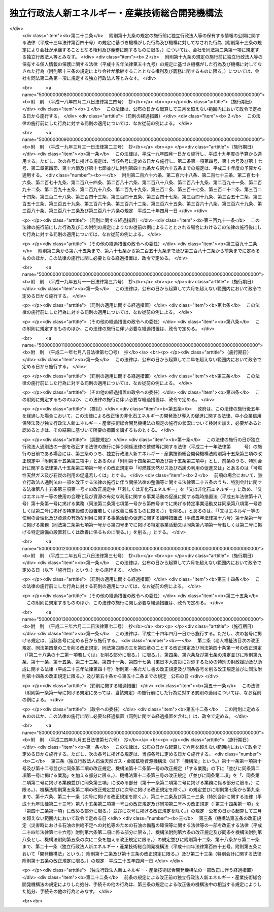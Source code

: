 .. _H14HO145:

================================================
独立行政法人新エネルギー・産業技術総合開発機構法
================================================

.. raw:: html
    
    
    <b>独立行政法人新エネルギー・産業技術総合開発機構法<br>
    （平成十四年十二月十一日法律第百四十五号）</b><br><br><div align="right">最終改正：平成二四年九月五日法律第七六号</div><br><div align="right"><table width="" border="0"><tr><td><font color="RED">（最終改正までの未施行法令）</font></td></tr><tr><td><a href="/cgi-bin/idxmiseko.cgi?H_RYAKU=%95%bd%88%ea%8e%6c%96%40%88%ea%8e%6c%8c%dc&amp;H_NO=%95%bd%90%ac%93%f1%8f%5c%8e%6c%94%4e%8b%e3%8c%8e%8c%dc%93%fa%96%40%97%a5%91%e6%8e%b5%8f%5c%98%5a%8d%86&amp;H_PATH=/miseko/H14HO145/H24HO076.html" target="inyo">平成二十四年九月五日法律第七十六号</a></td><td align="right">（一部未施行）</td></tr><tr></tr><tr><td align="right">　</td><td></td></tr><tr></tr></table></div><a name="0000000000000000000000000000000000000000000000000000000000000000000000000000000"></a>
    <br>
    　<a href="#1000000000001000000000000000000000000000000000000000000000000000000000000000000" target="data">第一章　総則（第一条―第八条）</a>
    <br>
    　<a href="#1000000000002000000000000000000000000000000000000000000000000000000000000000000" target="data">第二章　役員及び職員（第九条―第十四条）</a>
    <br>
    　<a href="#1000000000003000000000000000000000000000000000000000000000000000000000000000000" target="data">第三章　業務等（第十五条―第十九条の二） </a>
    <br>
    　<a href="#1000000000004000000000000000000000000000000000000000000000000000000000000000000" target="data">第四章　雑則（第二十条―第二十四条）</a>
    <br>
    　<a href="#1000000000005000000000000000000000000000000000000000000000000000000000000000000" target="data">第五章　罰則（第二十五条―第二十七条）</a>
    <br>
    　<a href="#5000000000000000000000000000000000000000000000000000000000000000000000000000000" target="data">附則</a>
    <br><p>　　　<b><a name="1000000000001000000000000000000000000000000000000000000000000000000000000000000">第一章　総則</a>
    </b>
    </p><p>
    </p><div class="arttitle"><a name="1000000000000000000000000000000000000000000000000100000000000000000000000000000">（目的）</a>
    </div><div class="item"><b>第一条</b>
    <a name="1000000000000000000000000000000000000000000000000100000000001000000000000000000"></a>
    　この法律は、独立行政法人新エネルギー・産業技術総合開発機構の名称、目的、業務の範囲等に関する事項を定めることを目的とする。
    </div>
    
    <p>
    </p><div class="arttitle"><a name="1000000000000000000000000000000000000000000000000200000000000000000000000000000">（定義）</a>
    </div><div class="item"><b>第二条</b>
    <a name="1000000000000000000000000000000000000000000000000200000000001000000000000000000"></a>
    　この法律において「非化石エネルギー」とは、<a href="/cgi-bin/idxrefer.cgi?H_FILE=%8f%ba%8c%dc%8c%dc%96%40%8e%b5%88%ea&amp;REF_NAME=%94%f1%89%bb%90%ce%83%47%83%6c%83%8b%83%4d%81%5b%82%cc%8a%4a%94%ad%8b%79%82%d1%93%b1%93%fc%82%cc%91%a3%90%69%82%c9%8a%d6%82%b7%82%e9%96%40%97%a5&amp;ANCHOR_F=&amp;ANCHOR_T=" target="inyo">非化石エネルギーの開発及び導入の促進に関する法律</a>
    （昭和五十五年法律第七十一号。以下「非化石エネルギー法」という。）<a href="/cgi-bin/idxrefer.cgi?H_FILE=%8f%ba%8c%dc%8c%dc%96%40%8e%b5%88%ea&amp;REF_NAME=%91%e6%93%f1%8f%f0&amp;ANCHOR_F=1000000000000000000000000000000000000000000000000200000000000000000000000000000&amp;ANCHOR_T=1000000000000000000000000000000000000000000000000200000000000000000000000000000#1000000000000000000000000000000000000000000000000200000000000000000000000000000" target="inyo">第二条</a>
    に規定する非化石エネルギーをいう。
    </div>
    <div class="item"><b><a name="1000000000000000000000000000000000000000000000000200000000002000000000000000000">２</a>
    </b>
    　この法律において「エネルギー使用合理化」とは、<a href="/cgi-bin/idxrefer.cgi?H_FILE=%8f%ba%8c%dc%8e%6c%96%40%8e%6c%8b%e3&amp;REF_NAME=%83%47%83%6c%83%8b%83%4d%81%5b%82%cc%8e%67%97%70%82%cc%8d%87%97%9d%89%bb%82%c9%8a%d6%82%b7%82%e9%96%40%97%a5&amp;ANCHOR_F=&amp;ANCHOR_T=" target="inyo">エネルギーの使用の合理化に関する法律</a>
    （昭和五十四年法律第四十九号）<a href="/cgi-bin/idxrefer.cgi?H_FILE=%8f%ba%8c%dc%8e%6c%96%40%8e%6c%8b%e3&amp;REF_NAME=%91%e6%93%f1%8f%f0%91%e6%88%ea%8d%80&amp;ANCHOR_F=1000000000000000000000000000000000000000000000000200000000001000000000000000000&amp;ANCHOR_T=1000000000000000000000000000000000000000000000000200000000001000000000000000000#1000000000000000000000000000000000000000000000000200000000001000000000000000000" target="inyo">第二条第一項</a>
    に規定するエネルギーの使用の合理化をいう。
    </div>
    
    <p>
    </p><div class="arttitle"><a name="1000000000000000000000000000000000000000000000000300000000000000000000000000000">（名称）</a>
    </div><div class="item"><b>第三条</b>
    <a name="1000000000000000000000000000000000000000000000000300000000001000000000000000000"></a>
    　この法律及び<a href="/cgi-bin/idxrefer.cgi?H_FILE=%95%bd%88%ea%88%ea%96%40%88%ea%81%5a%8e%4f&amp;REF_NAME=%93%c6%97%a7%8d%73%90%ad%96%40%90%6c%92%ca%91%a5%96%40&amp;ANCHOR_F=&amp;ANCHOR_T=" target="inyo">独立行政法人通則法</a>
    （平成十一年法律第百三号。以下「通則法」という。）の定めるところにより設立される<a href="/cgi-bin/idxrefer.cgi?H_FILE=%95%bd%88%ea%88%ea%96%40%88%ea%81%5a%8e%4f&amp;REF_NAME=%92%ca%91%a5%96%40%91%e6%93%f1%8f%f0%91%e6%88%ea%8d%80&amp;ANCHOR_F=1000000000000000000000000000000000000000000000000200000000001000000000000000000&amp;ANCHOR_T=1000000000000000000000000000000000000000000000000200000000001000000000000000000#1000000000000000000000000000000000000000000000000200000000001000000000000000000" target="inyo">通則法第二条第一項</a>
    に規定する独立行政法人の名称は、独立行政法人新エネルギー・産業技術総合開発機構とする。
    </div>
    
    <p>
    </p><div class="arttitle"><a name="1000000000000000000000000000000000000000000000000400000000000000000000000000000">（機構の目的）</a>
    </div><div class="item"><b>第四条</b>
    <a name="1000000000000000000000000000000000000000000000000400000000001000000000000000000"></a>
    　独立行政法人新エネルギー・産業技術総合開発機構（以下「機構」という。）は、非化石エネルギー、可燃性天然ガス及び石炭に関する技術並びにエネルギー使用合理化のための技術並びに鉱工業の技術に関し、民間の能力を活用して行う研究開発（研究及び開発をいう。以下同じ。）、民間において行われる研究開発の促進、これらの技術の利用の促進等の業務を国際的に協調しつつ総合的に行うことにより、産業技術の向上及びその企業化の促進を図り、もって内外の経済的社会的環境に応じたエネルギーの安定的かつ効率的な供給の確保並びに経済及び産業の発展に資することを目的とする。
    </div>
    <div class="item"><b><a name="1000000000000000000000000000000000000000000000000400000000002000000000000000000">２</a>
    </b>
    　機構は、前項に規定するもののほか、気候変動に関する国際連合枠組条約の京都議定書（以下「京都議定書」という。）第六条３に規定する排出削減単位の取得に通ずる行動に参加すること、京都議定書第十二条９に規定する認証された排出削減量の取得に参加すること及び京都議定書第十七条に規定する排出量取引に参加すること等により、我が国のエネルギーの利用及び産業活動に対する著しい制約を回避しつつ京都議定書第三条の規定に基づく約束を履行することに寄与することを目的とする。
    </div>
    
    <p>
    </p><div class="arttitle"><a name="1000000000000000000000000000000000000000000000000500000000000000000000000000000">（事務所）</a>
    </div><div class="item"><b>第五条</b>
    <a name="1000000000000000000000000000000000000000000000000500000000001000000000000000000"></a>
    　機構は、主たる事務所を神奈川県に置く。
    </div>
    
    <p>
    </p><div class="arttitle"><a name="1000000000000000000000000000000000000000000000000600000000000000000000000000000">（資本金）</a>
    </div><div class="item"><b>第六条</b>
    <a name="1000000000000000000000000000000000000000000000000600000000001000000000000000000"></a>
    　機構の資本金は、附則第二条第六項及び第九項の規定により政府及び政府以外の者から出資があったものとされた金額の合計額とする。
    </div>
    <div class="item"><b><a name="1000000000000000000000000000000000000000000000000600000000002000000000000000000">２</a>
    </b>
    　政府は、必要があると認めるときは、予算で定める金額の範囲内において、機構に追加して出資することができる。
    </div>
    <div class="item"><b><a name="1000000000000000000000000000000000000000000000000600000000003000000000000000000">３</a>
    </b>
    　機構は、前項の規定による政府の出資があったときは、その出資額により資本金を増加するものとする。
    </div>
    
    <p>
    </p><div class="arttitle"><a name="1000000000000000000000000000000000000000000000000700000000000000000000000000000">（出資証券）</a>
    </div><div class="item"><b>第七条</b>
    <a name="1000000000000000000000000000000000000000000000000700000000001000000000000000000"></a>
    　機構は、出資に対し、出資証券を発行する。
    </div>
    <div class="item"><b><a name="1000000000000000000000000000000000000000000000000700000000002000000000000000000">２</a>
    </b>
    　出資証券は、記名式とする。
    </div>
    <div class="item"><b><a name="1000000000000000000000000000000000000000000000000700000000003000000000000000000">３</a>
    </b>
    　前項に規定するもののほか、出資証券に関し必要な事項は、政令で定める。
    </div>
    
    <p>
    </p><div class="arttitle"><a name="1000000000000000000000000000000000000000000000000800000000000000000000000000000">（持分の払戻し等の禁止）</a>
    </div><div class="item"><b>第八条</b>
    <a name="1000000000000000000000000000000000000000000000000800000000001000000000000000000"></a>
    　機構は、<a href="/cgi-bin/idxrefer.cgi?H_FILE=%95%bd%88%ea%88%ea%96%40%88%ea%81%5a%8e%4f&amp;REF_NAME=%92%ca%91%a5%96%40%91%e6%8e%6c%8f%5c%98%5a%8f%f0%82%cc%93%f1%91%e6%88%ea%8d%80&amp;ANCHOR_F=1000000000000000000000000000000000000000000000004600200000001000000000000000000&amp;ANCHOR_T=1000000000000000000000000000000000000000000000004600200000001000000000000000000#1000000000000000000000000000000000000000000000004600200000001000000000000000000" target="inyo">通則法第四十六条の二第一項</a>
    若しくは<a href="/cgi-bin/idxrefer.cgi?H_FILE=%95%bd%88%ea%88%ea%96%40%88%ea%81%5a%8e%4f&amp;REF_NAME=%91%e6%93%f1%8d%80&amp;ANCHOR_F=1000000000000000000000000000000000000000000000004600200000002000000000000000000&amp;ANCHOR_T=1000000000000000000000000000000000000000000000004600200000002000000000000000000#1000000000000000000000000000000000000000000000004600200000002000000000000000000" target="inyo">第二項</a>
    の規定による国庫への納付又は<a href="/cgi-bin/idxrefer.cgi?H_FILE=%95%bd%88%ea%88%ea%96%40%88%ea%81%5a%8e%4f&amp;REF_NAME=%92%ca%91%a5%96%40%91%e6%8e%6c%8f%5c%98%5a%8f%f0%82%cc%8e%4f%91%e6%8e%4f%8d%80&amp;ANCHOR_F=1000000000000000000000000000000000000000000000004600300000003000000000000000000&amp;ANCHOR_T=1000000000000000000000000000000000000000000000004600300000003000000000000000000#1000000000000000000000000000000000000000000000004600300000003000000000000000000" target="inyo">通則法第四十六条の三第三項</a>
    の規定による払戻しをする場合を除くほか、出資者に対し、その持分を払い戻すことができない。
    </div>
    <div class="item"><b><a name="1000000000000000000000000000000000000000000000000800000000002000000000000000000">２</a>
    </b>
    　機構は、出資者の持分を取得し、又は質権の目的としてこれを受けることができない。
    </div>
    
    
    <p>　　　<b><a name="1000000000002000000000000000000000000000000000000000000000000000000000000000000">第二章　役員及び職員</a>
    </b>
    </p><p>
    </p><div class="arttitle"><a name="1000000000000000000000000000000000000000000000000900000000000000000000000000000">（役員）</a>
    </div><div class="item"><b>第九条</b>
    <a name="1000000000000000000000000000000000000000000000000900000000001000000000000000000"></a>
    　機構に、役員として、その長である理事長及び監事二人を置く。
    </div>
    <div class="item"><b><a name="1000000000000000000000000000000000000000000000000900000000002000000000000000000">２</a>
    </b>
    　機構に、役員として、副理事長一人及び理事五人以内を置くことができる。
    </div>
    
    <p>
    </p><div class="arttitle"><a name="1000000000000000000000000000000000000000000000001000000000000000000000000000000">（副理事長及び理事の職務及び権限等）</a>
    </div><div class="item"><b>第十条</b>
    <a name="1000000000000000000000000000000000000000000000001000000000001000000000000000000"></a>
    　副理事長は、理事長の定めるところにより、機構を代表し、理事長を補佐して機構の業務を掌理する。
    </div>
    <div class="item"><b><a name="1000000000000000000000000000000000000000000000001000000000002000000000000000000">２</a>
    </b>
    　理事は、理事長の定めるところにより、理事長（副理事長が置かれているときは、理事長及び副理事長）を補佐して機構の業務を掌理する。
    </div>
    <div class="item"><b><a name="1000000000000000000000000000000000000000000000001000000000003000000000000000000">３</a>
    </b>
    　<a href="/cgi-bin/idxrefer.cgi?H_FILE=%95%bd%88%ea%88%ea%96%40%88%ea%81%5a%8e%4f&amp;REF_NAME=%92%ca%91%a5%96%40%91%e6%8f%5c%8b%e3%8f%f0%91%e6%93%f1%8d%80&amp;ANCHOR_F=1000000000000000000000000000000000000000000000001900000000002000000000000000000&amp;ANCHOR_T=1000000000000000000000000000000000000000000000001900000000002000000000000000000#1000000000000000000000000000000000000000000000001900000000002000000000000000000" target="inyo">通則法第十九条第二項</a>
    の個別法で定める役員は、副理事長とする。ただし、副理事長が置かれていない場合であって理事が置かれているときは理事、副理事長及び理事が置かれていないときは監事とする。
    </div>
    <div class="item"><b><a name="1000000000000000000000000000000000000000000000001000000000004000000000000000000">４</a>
    </b>
    　前項ただし書の場合において、<a href="/cgi-bin/idxrefer.cgi?H_FILE=%95%bd%88%ea%88%ea%96%40%88%ea%81%5a%8e%4f&amp;REF_NAME=%92%ca%91%a5%96%40%91%e6%8f%5c%8b%e3%8f%f0%91%e6%93%f1%8d%80&amp;ANCHOR_F=1000000000000000000000000000000000000000000000001900000000002000000000000000000&amp;ANCHOR_T=1000000000000000000000000000000000000000000000001900000000002000000000000000000#1000000000000000000000000000000000000000000000001900000000002000000000000000000" target="inyo">通則法第十九条第二項</a>
    の規定により理事長の職務を代理し又はその職務を行う監事は、その間、監事の職務を行ってはならない。
    </div>
    
    <p>
    </p><div class="arttitle"><a name="1000000000000000000000000000000000000000000000001100000000000000000000000000000">（役員の任期）</a>
    </div><div class="item"><b>第十一条</b>
    <a name="1000000000000000000000000000000000000000000000001100000000001000000000000000000"></a>
    　理事長及び副理事長の任期は四年とし、理事及び監事の任期は二年とする。
    </div>
    
    <p>
    </p><div class="arttitle"><a name="1000000000000000000000000000000000000000000000001200000000000000000000000000000">（理事の欠格条項の特例）</a>
    </div><div class="item"><b>第十二条</b>
    <a name="1000000000000000000000000000000000000000000000001200000000001000000000000000000"></a>
    　<a href="/cgi-bin/idxrefer.cgi?H_FILE=%95%bd%88%ea%88%ea%96%40%88%ea%81%5a%8e%4f&amp;REF_NAME=%92%ca%91%a5%96%40%91%e6%93%f1%8f%5c%93%f1%8f%f0&amp;ANCHOR_F=1000000000000000000000000000000000000000000000002200000000000000000000000000000&amp;ANCHOR_T=1000000000000000000000000000000000000000000000002200000000000000000000000000000#1000000000000000000000000000000000000000000000002200000000000000000000000000000" target="inyo">通則法第二十二条</a>
    の規定にかかわらず、教育公務員で政令で定めるものは、理事となることができる。
    </div>
    <div class="item"><b><a name="1000000000000000000000000000000000000000000000001200000000002000000000000000000">２</a>
    </b>
    　機構の理事の解任に関する<a href="/cgi-bin/idxrefer.cgi?H_FILE=%95%bd%88%ea%88%ea%96%40%88%ea%81%5a%8e%4f&amp;REF_NAME=%92%ca%91%a5%96%40%91%e6%93%f1%8f%5c%8e%4f%8f%f0%91%e6%88%ea%8d%80&amp;ANCHOR_F=1000000000000000000000000000000000000000000000002300000000001000000000000000000&amp;ANCHOR_T=1000000000000000000000000000000000000000000000002300000000001000000000000000000#1000000000000000000000000000000000000000000000002300000000001000000000000000000" target="inyo">通則法第二十三条第一項</a>
    の規定の適用については、<a href="/cgi-bin/idxrefer.cgi?H_FILE=%95%bd%88%ea%88%ea%96%40%88%ea%81%5a%8e%4f&amp;REF_NAME=%93%af%8d%80&amp;ANCHOR_F=1000000000000000000000000000000000000000000000002300000000001000000000000000000&amp;ANCHOR_T=1000000000000000000000000000000000000000000000002300000000001000000000000000000#1000000000000000000000000000000000000000000000002300000000001000000000000000000" target="inyo">同項</a>
    中「前条」とあるのは、「前条及び独立行政法人新エネルギー・産業技術総合開発機構法第十二条第一項」とする。
    </div>
    
    <p>
    </p><div class="arttitle"><a name="1000000000000000000000000000000000000000000000001300000000000000000000000000000">（秘密保持義務）</a>
    </div><div class="item"><b>第十三条</b>
    <a name="1000000000000000000000000000000000000000000000001300000000001000000000000000000"></a>
    　機構の役員若しくは職員又はこれらの職にあった者は、その職務上知ることができた秘密を漏らし、又は盗用してはならない。
    </div>
    
    <p>
    </p><div class="arttitle"><a name="1000000000000000000000000000000000000000000000001400000000000000000000000000000">（役員及び職員の地位）</a>
    </div><div class="item"><b>第十四条</b>
    <a name="1000000000000000000000000000000000000000000000001400000000001000000000000000000"></a>
    　機構の役員及び職員は、<a href="/cgi-bin/idxrefer.cgi?H_FILE=%96%be%8e%6c%81%5a%96%40%8e%6c%8c%dc&amp;REF_NAME=%8c%59%96%40&amp;ANCHOR_F=&amp;ANCHOR_T=" target="inyo">刑法</a>
    （明治四十年法律第四十五号）その他の罰則の適用については、法令により公務に従事する職員とみなす。
    </div>
    
    
    <p>　　　<b><a name="1000000000003000000000000000000000000000000000000000000000000000000000000000000">第三章　業務等</a>
    </b>
    </p><p>
    </p><div class="arttitle"><a name="1000000000000000000000000000000000000000000000001500000000000000000000000000000">（業務の範囲）</a>
    </div><div class="item"><b>第十五条</b>
    <a name="1000000000000000000000000000000000000000000000001500000000001000000000000000000"></a>
    　機構は、第四条第一項の目的を達成するため、次の業務を行う。
    <div class="number"><b><a name="1000000000000000000000000000000000000000000000001500000000001000000001000000000">一</a>
    </b>
    　次に掲げる技術（原子力に係るものを除く。）であって、民間の能力を活用することによりその開発の効果的な実施を図ることができるものであり、かつ、その企業化の促進を図ることが国民経済上特に必要なものの開発を行うこと。<div class="para1"><b>イ</b>　<a href="/cgi-bin/idxrefer.cgi?H_FILE=%8f%ba%8c%dc%8c%dc%96%40%8e%b5%88%ea&amp;REF_NAME=%94%f1%89%bb%90%ce%83%47%83%6c%83%8b%83%4d%81%5b%96%40%91%e6%93%f1%8f%f0%91%e6%88%ea%8d%86&amp;ANCHOR_F=1000000000000000000000000000000000000000000000000200000000001000000001000000000&amp;ANCHOR_T=1000000000000000000000000000000000000000000000000200000000001000000001000000000#1000000000000000000000000000000000000000000000000200000000001000000001000000000" target="inyo">非化石エネルギー法第二条第一号</a>
    から<a href="/cgi-bin/idxrefer.cgi?H_FILE=%8f%ba%8c%dc%8c%dc%96%40%8e%b5%88%ea&amp;REF_NAME=%91%e6%8e%4f%8d%86&amp;ANCHOR_F=1000000000000000000000000000000000000000000000000200000000001000000003000000000&amp;ANCHOR_T=1000000000000000000000000000000000000000000000000200000000001000000003000000000#1000000000000000000000000000000000000000000000000200000000001000000003000000000" target="inyo">第三号</a>
    までに掲げる非化石エネルギーを発電に利用し、若しくは<a href="/cgi-bin/idxrefer.cgi?H_FILE=%8f%ba%8c%dc%8c%dc%96%40%8e%b5%88%ea&amp;REF_NAME=%93%af%8f%f0%91%e6%8e%6c%8d%86&amp;ANCHOR_F=1000000000000000000000000000000000000000000000000200000000001000000004000000000&amp;ANCHOR_T=1000000000000000000000000000000000000000000000000200000000001000000004000000000#1000000000000000000000000000000000000000000000000200000000001000000004000000000" target="inyo">同条第四号</a>
    に掲げる非化石エネルギーを発生させる技術又はこれらの技術に係る電気を利用するための技術</div>
    <div class="para1"><b>ロ</b>　非化石エネルギーを製造し、若しくは発生させ、又は利用するための技術（イに掲げるものを除く。）</div>
    <div class="para1"><b>ハ</b>　可燃性天然ガス及び石炭を利用するための技術（可燃性天然ガス及び石炭を発電に利用するに当たりこれらから発生する電気の量を著しく増加させるための技術その他の可燃性天然ガス及び石炭の利用の高度化のためのものに限る。）</div>
    <div class="para1"><b>ニ</b>　エネルギー使用合理化のための技術</div>
    
    </div>
    <div class="number"><b><a name="1000000000000000000000000000000000000000000000001500000000001000000002000000000">二</a>
    </b>
    　民間の能力を活用することによりその効果的な実施を図ることができる鉱工業の技術（原子力に係るものを除く。以下この条において「鉱工業技術」という。）に関する研究開発を行うこと（前号に掲げるものを除く。）。
    </div>
    <div class="number"><b><a name="1000000000000000000000000000000000000000000000001500000000001000000003000000000">三</a>
    </b>
    　鉱工業技術に関する研究開発を助成すること。
    </div>
    <div class="number"><b><a name="1000000000000000000000000000000000000000000000001500000000001000000004000000000">四</a>
    </b>
    　第一号に掲げる技術の有効性の海外における実証（その技術の普及を図ることが我が国への非化石エネルギー、可燃性天然ガス及び石炭の安定的な供給の確保のために特に必要である地域において行われる当該技術の実証に限る。）を行うこと。
    </div>
    <div class="number"><b><a name="1000000000000000000000000000000000000000000000001500000000001000000005000000000">五</a>
    </b>
    　第一号ハ及びニに掲げる技術であって、その普及を図ることが特に必要なものの導入に要する資金に充てるための補助金の交付を行うこと。
    </div>
    <div class="number"><b><a name="1000000000000000000000000000000000000000000000001500000000001000000006000000000">六</a>
    </b>
    　次に掲げる情報の収集及び提供並びに指導に関する業務を行うこと。<div class="para1"><b>イ</b>　可燃性天然ガス及び石炭の利用の高度化に関する情報の収集及び提供並びに第一号ハに掲げる技術に関する指導</div>
    <div class="para1"><b>ロ</b>　エネルギー使用合理化に関する情報の収集及び提供並びに第一号ニに掲げる技術に関する指導</div>
    
    </div>
    <div class="number"><b><a name="1000000000000000000000000000000000000000000000001500000000001000000007000000000">七</a>
    </b>
    　鉱工業技術に係る技術者の養成及び資質の向上を図るための研修を行うこと。
    </div>
    <div class="number"><b><a name="1000000000000000000000000000000000000000000000001500000000001000000008000000000">八</a>
    </b>
    　<a href="/cgi-bin/idxrefer.cgi?H_FILE=%95%bd%88%ea%93%f1%96%40%8e%6c%8e%6c&amp;REF_NAME=%8e%59%8b%c6%8b%5a%8f%70%97%cd%8b%ad%89%bb%96%40&amp;ANCHOR_F=&amp;ANCHOR_T=" target="inyo">産業技術力強化法</a>
    （平成十二年法律第四十四号）<a href="/cgi-bin/idxrefer.cgi?H_FILE=%95%bd%88%ea%93%f1%96%40%8e%6c%8e%6c&amp;REF_NAME=%91%e6%93%f1%8f%f0%91%e6%93%f1%8d%80&amp;ANCHOR_F=1000000000000000000000000000000000000000000000000200000000002000000000000000000&amp;ANCHOR_T=1000000000000000000000000000000000000000000000000200000000002000000000000000000#1000000000000000000000000000000000000000000000000200000000002000000000000000000" target="inyo">第二条第二項</a>
    に規定する技術経営力の強化に関する助言を行うこと。
    </div>
    <div class="number"><b><a name="1000000000000000000000000000000000000000000000001500000000001000000009000000000">九</a>
    </b>
    　前各号に掲げる業務に附帯する業務を行うこと。
    </div>
    <div class="number"><b><a name="1000000000000000000000000000000000000000000000001500000000001000000010000000000">十</a>
    </b>
    　<a href="/cgi-bin/idxrefer.cgi?H_FILE=%8f%ba%8c%dc%8c%dc%96%40%8e%b5%88%ea&amp;REF_NAME=%94%f1%89%bb%90%ce%83%47%83%6c%83%8b%83%4d%81%5b%96%40%91%e6%8f%5c%88%ea%8f%f0&amp;ANCHOR_F=1000000000000000000000000000000000000000000000001100000000000000000000000000000&amp;ANCHOR_T=1000000000000000000000000000000000000000000000001100000000000000000000000000000#1000000000000000000000000000000000000000000000001100000000000000000000000000000" target="inyo">非化石エネルギー法第十一条</a>
    に規定する業務を行うこと。
    </div>
    <div class="number"><b><a name="1000000000000000000000000000000000000000000000001500000000001000000011000000000">十一</a>
    </b>
    　<a href="/cgi-bin/idxrefer.cgi?H_FILE=%8f%ba%98%5a%81%5a%96%40%98%5a%8c%dc&amp;REF_NAME=%8a%ee%94%d5%8b%5a%8f%70%8c%a4%8b%86%89%7e%8a%8a%89%bb%96%40&amp;ANCHOR_F=&amp;ANCHOR_T=" target="inyo">基盤技術研究円滑化法</a>
    （昭和六十年法律第六十五号。以下「基盤法」という。）<a href="/cgi-bin/idxrefer.cgi?H_FILE=%8f%ba%98%5a%81%5a%96%40%98%5a%8c%dc&amp;REF_NAME=%91%e6%8f%5c%88%ea%8f%f0&amp;ANCHOR_F=1000000000000000000000000000000000000000000000001100000000000000000000000000000&amp;ANCHOR_T=1000000000000000000000000000000000000000000000001100000000000000000000000000000#1000000000000000000000000000000000000000000000001100000000000000000000000000000" target="inyo">第十一条</a>
    に規定する業務を行うこと。
    </div>
    <div class="number"><b><a name="1000000000000000000000000000000000000000000000001500000000001000000012000000000">十二</a>
    </b>
    　<a href="/cgi-bin/idxrefer.cgi?H_FILE=%95%bd%8c%dc%96%40%8e%4f%94%aa&amp;REF_NAME=%95%9f%8e%83%97%70%8b%ef%82%cc%8c%a4%8b%86%8a%4a%94%ad%8b%79%82%d1%95%81%8b%79%82%cc%91%a3%90%69%82%c9%8a%d6%82%b7%82%e9%96%40%97%a5&amp;ANCHOR_F=&amp;ANCHOR_T=" target="inyo">福祉用具の研究開発及び普及の促進に関する法律</a>
    （平成五年法律第三十八号。以下「福祉用具法」という。）<a href="/cgi-bin/idxrefer.cgi?H_FILE=%95%bd%8c%dc%96%40%8e%4f%94%aa&amp;REF_NAME=%91%e6%8e%b5%8f%f0&amp;ANCHOR_F=1000000000000000000000000000000000000000000000000700000000000000000000000000000&amp;ANCHOR_T=1000000000000000000000000000000000000000000000000700000000000000000000000000000#1000000000000000000000000000000000000000000000000700000000000000000000000000000" target="inyo">第七条</a>
    に規定する業務を行うこと。 
    </div>
    <div class="number"><b><a name="1000000000000000000000000000000000000000000000001500000000001000000013000000000">十三</a>
    </b>
    　<a href="/cgi-bin/idxrefer.cgi?H_FILE=%95%bd%8b%e3%96%40%8e%4f%8e%b5&amp;REF_NAME=%90%56%83%47%83%6c%83%8b%83%4d%81%5b%97%98%97%70%93%99%82%cc%91%a3%90%69%82%c9%8a%d6%82%b7%82%e9%93%c1%95%ca%91%5b%92%75%96%40&amp;ANCHOR_F=&amp;ANCHOR_T=" target="inyo">新エネルギー利用等の促進に関する特別措置法</a>
    （平成九年法律第三十七号）<a href="/cgi-bin/idxrefer.cgi?H_FILE=%95%bd%8b%e3%96%40%8e%4f%8e%b5&amp;REF_NAME=%91%e6%8f%5c%8f%f0&amp;ANCHOR_F=1000000000000000000000000000000000000000000000001000000000000000000000000000000&amp;ANCHOR_T=1000000000000000000000000000000000000000000000001000000000000000000000000000000#1000000000000000000000000000000000000000000000001000000000000000000000000000000" target="inyo">第十条</a>
    に規定する業務を行うこと。
    </div>
    </div>
    <div class="item"><b><a name="1000000000000000000000000000000000000000000000001500000000002000000000000000000">２</a>
    </b>
    　機構は、第四条第二項の目的を達成するため、次の業務を行う。
    <div class="number"><b><a name="1000000000000000000000000000000000000000000000001500000000002000000001000000000">一</a>
    </b>
    　京都議定書第六条３に規定する排出削減単位の取得に通ずる行動に参加すること、京都議定書第十二条９に規定する認証された排出削減量の取得に参加すること及び京都議定書第十七条に規定する排出量取引に参加すること。
    </div>
    <div class="number"><b><a name="1000000000000000000000000000000000000000000000001500000000002000000002000000000">二</a>
    </b>
    　前号に掲げる業務の実施に必要な場合において、地球温暖化（<a href="/cgi-bin/idxrefer.cgi?H_FILE=%95%bd%88%ea%81%5a%96%40%88%ea%88%ea%8e%b5&amp;REF_NAME=%92%6e%8b%85%89%b7%92%67%89%bb%91%ce%8d%f4%82%cc%90%84%90%69%82%c9%8a%d6%82%b7%82%e9%96%40%97%a5&amp;ANCHOR_F=&amp;ANCHOR_T=" target="inyo">地球温暖化対策の推進に関する法律</a>
    （平成十年法律第百十七号）<a href="/cgi-bin/idxrefer.cgi?H_FILE=%95%bd%88%ea%81%5a%96%40%88%ea%88%ea%8e%b5&amp;REF_NAME=%91%e6%93%f1%8f%f0%91%e6%88%ea%8d%80&amp;ANCHOR_F=1000000000000000000000000000000000000000000000000200000000001000000000000000000&amp;ANCHOR_T=1000000000000000000000000000000000000000000000000200000000001000000000000000000#1000000000000000000000000000000000000000000000000200000000001000000000000000000" target="inyo">第二条第一項</a>
    に規定する地球温暖化をいう。）の防止に寄与する事業を行う者に対して、非化石エネルギー、可燃性天然ガス及び石炭に関する技術並びにエネルギー使用合理化のための技術並びに鉱工業の技術に関する指導を行うこと。
    </div>
    <div class="number"><b><a name="1000000000000000000000000000000000000000000000001500000000002000000003000000000">三</a>
    </b>
    　前二号に掲げる業務に附帯する業務を行うこと。
    </div>
    </div>
    
    <p>
    </p><div class="arttitle"><a name="1000000000000000000000000000000000000000000000001600000000000000000000000000000">（業務の委託等）</a>
    </div><div class="item"><b>第十六条</b>
    <a name="1000000000000000000000000000000000000000000000001600000000001000000000000000000"></a>
    　機構は、経済産業大臣の認可を受けて、金融機関その他政令で定める法人に対し、前条第一項第十三号に掲げる業務の一部を委託することができる。
    </div>
    <div class="item"><b><a name="1000000000000000000000000000000000000000000000001600000000002000000000000000000">２</a>
    </b>
    　金融機関は、他の法律の規定にかかわらず、前項の認可に係る業務の委託を受け、当該業務を行うことができる。
    </div>
    <div class="item"><b><a name="1000000000000000000000000000000000000000000000001600000000003000000000000000000">３</a>
    </b>
    　第一項の規定により業務の委託を受けた金融機関又は政令で定める法人（以下「受託金融機関等」という。）の役員及び職員であって当該委託を受けた業務に従事するものは、刑法その他の罰則の適用については、法令により公務に従事する職員とみなす。
    </div>
    <div class="item"><b><a name="1000000000000000000000000000000000000000000000001600000000004000000000000000000">４</a>
    </b>
    　経済産業大臣は、前条第一項第十三号に掲げる業務の健全かつ適切な運営を確保するため必要があると認めるときは、受託金融機関等に対し、その委託を受けた業務に関し報告をさせ、又はその職員に、受託金融機関等の事務所その他の事業所に立ち入り、業務の状況若しくは帳簿、書類その他の物件を検査させることができる。
    </div>
    <div class="item"><b><a name="1000000000000000000000000000000000000000000000001600000000005000000000000000000">５</a>
    </b>
    　前項の規定により職員が立入検査をする場合には、その身分を示す証明書を携帯し、関係人にこれを提示しなければならない。
    </div>
    <div class="item"><b><a name="1000000000000000000000000000000000000000000000001600000000006000000000000000000">６</a>
    </b>
    　第四項の規定による立入検査の権限は、犯罪捜査のために認められたものと解釈してはならない。
    </div>
    
    <p>
    </p><div class="arttitle"><a name="1000000000000000000000000000000000000000000000001700000000000000000000000000000">（区分経理）</a>
    </div><div class="item"><b>第十七条</b>
    <a name="1000000000000000000000000000000000000000000000001700000000001000000000000000000"></a>
    　機構は、次に掲げる業務ごとに経理を区分し、それぞれ勘定を設けて整理しなければならない。
    <div class="number"><b><a name="1000000000000000000000000000000000000000000000001700000000001000000001000000000">一</a>
    </b>
    　第十五条第一項各号（第一号ロ及びニ、第四号、第五号（第一号ニに掲げる技術に係るものに限る。）、第六号ロ並びに第十一号から第十三号までを除く。）に掲げる業務のうち、<a href="/cgi-bin/idxrefer.cgi?H_FILE=%95%bd%88%ea%8b%e3%96%40%93%f1%8e%4f&amp;REF_NAME=%93%c1%95%ca%89%ef%8c%76%82%c9%8a%d6%82%b7%82%e9%96%40%97%a5&amp;ANCHOR_F=&amp;ANCHOR_T=" target="inyo">特別会計に関する法律</a>
    （平成十九年法律第二十三号）<a href="/cgi-bin/idxrefer.cgi?H_FILE=%95%bd%88%ea%8b%e3%96%40%93%f1%8e%4f&amp;REF_NAME=%91%e6%94%aa%8f%5c%8c%dc%8f%f0%91%e6%8c%dc%8d%80&amp;ANCHOR_F=1000000000000000000000000000000000000000000000008500000000005000000000000000000&amp;ANCHOR_T=1000000000000000000000000000000000000000000000008500000000005000000000000000000#1000000000000000000000000000000000000000000000008500000000005000000000000000000" target="inyo">第八十五条第五項</a>
    に規定する電源利用対策に関する業務
    </div>
    <div class="number"><b><a name="1000000000000000000000000000000000000000000000001700000000001000000002000000000">二</a>
    </b>
    　第十五条第一項各号（第十一号及び第十二号を除く。）及び第二項各号に掲げる業務のうち、<a href="/cgi-bin/idxrefer.cgi?H_FILE=%95%bd%88%ea%8b%e3%96%40%93%f1%8e%4f&amp;REF_NAME=%93%c1%95%ca%89%ef%8c%76%82%c9%8a%d6%82%b7%82%e9%96%40%97%a5%91%e6%94%aa%8f%5c%8c%dc%8f%f0%91%e6%93%f1%8d%80&amp;ANCHOR_F=1000000000000000000000000000000000000000000000008500000000002000000000000000000&amp;ANCHOR_T=1000000000000000000000000000000000000000000000008500000000002000000000000000000#1000000000000000000000000000000000000000000000008500000000002000000000000000000" target="inyo">特別会計に関する法律第八十五条第二項</a>
    に規定する燃料安定供給対策及び<a href="/cgi-bin/idxrefer.cgi?H_FILE=%95%bd%88%ea%8b%e3%96%40%93%f1%8e%4f&amp;REF_NAME=%93%af%8f%f0%91%e6%8e%4f%8d%80&amp;ANCHOR_F=1000000000000000000000000000000000000000000000008500000000003000000000000000000&amp;ANCHOR_T=1000000000000000000000000000000000000000000000008500000000003000000000000000000#1000000000000000000000000000000000000000000000008500000000003000000000000000000" target="inyo">同条第三項</a>
    に規定するエネルギー需給構造高度化対策に関する業務
    </div>
    <div class="number"><b><a name="1000000000000000000000000000000000000000000000001700000000001000000003000000000">三</a>
    </b>
    　第十五条第一項第十一号に掲げる業務
    </div>
    <div class="number"><b><a name="1000000000000000000000000000000000000000000000001700000000001000000004000000000">四</a>
    </b>
    　前三号に掲げる業務以外の業務
    </div>
    </div>
    
    <p>
    </p><div class="arttitle"><a name="1000000000000000000000000000000000000000000000001800000000000000000000000000000">（補助金等に係る予算の執行の適正化に関する法律の準用）</a>
    </div><div class="item"><b>第十八条</b>
    <a name="1000000000000000000000000000000000000000000000001800000000001000000000000000000"></a>
    　<a href="/cgi-bin/idxrefer.cgi?H_FILE=%8f%ba%8e%4f%81%5a%96%40%88%ea%8e%b5%8b%e3&amp;REF_NAME=%95%e2%8f%95%8b%e0%93%99%82%c9%8c%57%82%e9%97%5c%8e%5a%82%cc%8e%b7%8d%73%82%cc%93%4b%90%b3%89%bb%82%c9%8a%d6%82%b7%82%e9%96%40%97%a5&amp;ANCHOR_F=&amp;ANCHOR_T=" target="inyo">補助金等に係る予算の執行の適正化に関する法律</a>
    （昭和三十年法律第百七十九号）の規定（罰則を含む。）は、第十五条第一項第三号、第五号、第十号（<a href="/cgi-bin/idxrefer.cgi?H_FILE=%8f%ba%8c%dc%8c%dc%96%40%8e%b5%88%ea&amp;REF_NAME=%94%f1%89%bb%90%ce%83%47%83%6c%83%8b%83%4d%81%5b%96%40%91%e6%8f%5c%88%ea%8f%f0%91%e6%88%ea%8d%86&amp;ANCHOR_F=1000000000000000000000000000000000000000000000001100000000001000000001000000000&amp;ANCHOR_T=1000000000000000000000000000000000000000000000001100000000001000000001000000000#1000000000000000000000000000000000000000000000001100000000001000000001000000000" target="inyo">非化石エネルギー法第十一条第一号</a>
    に係る部分に限る。）及び第十二号（<a href="/cgi-bin/idxrefer.cgi?H_FILE=%95%bd%8c%dc%96%40%8e%4f%94%aa&amp;REF_NAME=%95%9f%8e%83%97%70%8b%ef%96%40%91%e6%8e%b5%8f%f0%91%e6%88%ea%8d%86&amp;ANCHOR_F=1000000000000000000000000000000000000000000000000700000000001000000001000000000&amp;ANCHOR_T=1000000000000000000000000000000000000000000000000700000000001000000001000000000#1000000000000000000000000000000000000000000000000700000000001000000001000000000" target="inyo">福祉用具法第七条第一号</a>
    に係る部分に限る。）の規定により機構が交付する補助金について準用する。この場合において、<a href="/cgi-bin/idxrefer.cgi?H_FILE=%8f%ba%8e%4f%81%5a%96%40%88%ea%8e%b5%8b%e3&amp;REF_NAME=%95%e2%8f%95%8b%e0%93%99%82%c9%8c%57%82%e9%97%5c%8e%5a%82%cc%8e%b7%8d%73%82%cc%93%4b%90%b3%89%bb%82%c9%8a%d6%82%b7%82%e9%96%40%97%a5&amp;ANCHOR_F=&amp;ANCHOR_T=" target="inyo">補助金等に係る予算の執行の適正化に関する法律</a>
    （第二条第七項を除く。）中「各省各庁」とあるのは「独立行政法人新エネルギー・産業技術総合開発機構」と、「各省各庁の長」とあるのは「独立行政法人新エネルギー・産業技術総合開発機構の理事長」と、<a href="/cgi-bin/idxrefer.cgi?H_FILE=%8f%ba%8e%4f%81%5a%96%40%88%ea%8e%b5%8b%e3&amp;REF_NAME=%93%af%96%40%91%e6%93%f1%8f%f0%91%e6%88%ea%8d%80&amp;ANCHOR_F=1000000000000000000000000000000000000000000000000200000000001000000000000000000&amp;ANCHOR_T=1000000000000000000000000000000000000000000000000200000000001000000000000000000#1000000000000000000000000000000000000000000000000200000000001000000000000000000" target="inyo">同法第二条第一項</a>
    及び<a href="/cgi-bin/idxrefer.cgi?H_FILE=%8f%ba%8e%4f%81%5a%96%40%88%ea%8e%b5%8b%e3&amp;REF_NAME=%91%e6%8e%6c%8d%80&amp;ANCHOR_F=1000000000000000000000000000000000000000000000000200000000004000000000000000000&amp;ANCHOR_T=1000000000000000000000000000000000000000000000000200000000004000000000000000000#1000000000000000000000000000000000000000000000000200000000004000000000000000000" target="inyo">第四項</a>
    、第七条第二項、第十九条第一項及び第二項、第二十四条並びに第三十三条中「国」とあるのは「独立行政法人新エネルギー・産業技術総合開発機構」と、<a href="/cgi-bin/idxrefer.cgi?H_FILE=%8f%ba%8e%4f%81%5a%96%40%88%ea%8e%b5%8b%e3&amp;REF_NAME=%93%af%96%40%91%e6%8f%5c%8e%6c%8f%f0&amp;ANCHOR_F=1000000000000000000000000000000000000000000000001400000000000000000000000000000&amp;ANCHOR_T=1000000000000000000000000000000000000000000000001400000000000000000000000000000#1000000000000000000000000000000000000000000000001400000000000000000000000000000" target="inyo">同法第十四条</a>
    中「国の会計年度」とあるのは「独立行政法人新エネルギー・産業技術総合開発機構の事業年度」と読み替えるものとする。
    </div>
    
    <p>
    </p><div class="arttitle"><a name="1000000000000000000000000000000000000000000000001900000000000000000000000000000">（利益及び損失の処理の特例等）</a>
    </div><div class="item"><b>第十九条</b>
    <a name="1000000000000000000000000000000000000000000000001900000000001000000000000000000"></a>
    　機構は、第十七条第一号、第二号及び第四号に掲げる業務に係るそれぞれの勘定において、<a href="/cgi-bin/idxrefer.cgi?H_FILE=%95%bd%88%ea%88%ea%96%40%88%ea%81%5a%8e%4f&amp;REF_NAME=%92%ca%91%a5%96%40%91%e6%93%f1%8f%5c%8b%e3%8f%f0%91%e6%93%f1%8d%80%91%e6%88%ea%8d%86&amp;ANCHOR_F=1000000000000000000000000000000000000000000000002900000000002000000001000000000&amp;ANCHOR_T=1000000000000000000000000000000000000000000000002900000000002000000001000000000#1000000000000000000000000000000000000000000000002900000000002000000001000000000" target="inyo">通則法第二十九条第二項第一号</a>
    に規定する中期目標の期間（以下「中期目標の期間」という。）の最後の事業年度に係る<a href="/cgi-bin/idxrefer.cgi?H_FILE=%95%bd%88%ea%88%ea%96%40%88%ea%81%5a%8e%4f&amp;REF_NAME=%92%ca%91%a5%96%40%91%e6%8e%6c%8f%5c%8e%6c%8f%f0%91%e6%88%ea%8d%80&amp;ANCHOR_F=1000000000000000000000000000000000000000000000004400000000001000000000000000000&amp;ANCHOR_T=1000000000000000000000000000000000000000000000004400000000001000000000000000000#1000000000000000000000000000000000000000000000004400000000001000000000000000000" target="inyo">通則法第四十四条第一項</a>
    又は<a href="/cgi-bin/idxrefer.cgi?H_FILE=%95%bd%88%ea%88%ea%96%40%88%ea%81%5a%8e%4f&amp;REF_NAME=%91%e6%93%f1%8d%80&amp;ANCHOR_F=1000000000000000000000000000000000000000000000004400000000002000000000000000000&amp;ANCHOR_T=1000000000000000000000000000000000000000000000004400000000002000000000000000000#1000000000000000000000000000000000000000000000004400000000002000000000000000000" target="inyo">第二項</a>
    の規定による整理を行った後、<a href="/cgi-bin/idxrefer.cgi?H_FILE=%95%bd%88%ea%88%ea%96%40%88%ea%81%5a%8e%4f&amp;REF_NAME=%93%af%8f%f0%91%e6%88%ea%8d%80&amp;ANCHOR_F=1000000000000000000000000000000000000000000000004400000000001000000000000000000&amp;ANCHOR_T=1000000000000000000000000000000000000000000000004400000000001000000000000000000#1000000000000000000000000000000000000000000000004400000000001000000000000000000" target="inyo">同条第一項</a>
    の規定による積立金があるときは、その額に相当する金額のうち経済産業大臣の承認を受けた金額を、当該中期目標の期間の次の中期目標の期間に係る<a href="/cgi-bin/idxrefer.cgi?H_FILE=%95%bd%88%ea%88%ea%96%40%88%ea%81%5a%8e%4f&amp;REF_NAME=%92%ca%91%a5%96%40%91%e6%8e%4f%8f%5c%8f%f0%91%e6%88%ea%8d%80&amp;ANCHOR_F=1000000000000000000000000000000000000000000000003000000000001000000000000000000&amp;ANCHOR_T=1000000000000000000000000000000000000000000000003000000000001000000000000000000#100000000000000000000000000000000000000000000%E4%B8%AD%E6%9C%9F%E7%9B%AE%E6%A8%99%E3%81%AE%E6%9C%9F%E9%96%93%E3%81%AB%E3%81%8A%E3%81%91%E3%82%8B%E7%AC%AC%E5%8D%81%E4%BA%94%E6%9D%A1%E3%81%AB%E8%A6%8F%E5%AE%9A%E3%81%99%E3%82%8B%E6%A5%AD%E5%8B%99%E3%81%AE%E8%B2%A1%E6%BA%90%E3%81%AB%E5%85%85%E3%81%A6%E3%82%8B%E3%81%93%E3%81%A8%E3%81%8C%E3%81%A7%E3%81%8D%E3%82%8B%E3%80%82%0A&lt;/DIV&gt;%0A&lt;DIV%20class=" item><b><a name="1000000000000000000000000000000000000000000000001900000000002000000000000000000">２</a>
    </b>
    　経済産業大臣は、前項の規定による承認をしようとするときは、あらかじめ、経済産業省の独立行政法人評価委員会の意見を聴くとともに、財務大臣に協議しなければならない。
    </a></div>
    <div class="item"><b><a name="1000000000000000000000000000000000000000000000001900000000003000000000000000000">３</a>
    </b>
    　機構は、第一項に規定する積立金の額に相当する金額から同項の規定による承認を受けた金額を控除してなお残余があるときは、その残余の額を国庫に納付しなければならない。
    </div>
    <div class="item"><b><a name="1000000000000000000000000000000000000000000000001900000000004000000000000000000">４</a>
    </b>
    　第十七条第三号に掲げる業務に係る勘定（以下「第三号勘定」という。）における通則法第四十四条第一項ただし書の規定の適用については、同項ただし書中「第三項の規定により同項の使途に充てる場合」とあるのは、「政令で定めるところにより計算した額を国庫に納付する場合又は第三項の規定により同項の使途に充てる場合」とする。
    </div>
    <div class="item"><b><a name="1000000000000000000000000000000000000000000000001900000000005000000000000000000">５</a>
    </b>
    　第一項から第三項までの規定は、第三号勘定について準用する。この場合において、第一項中「通則法第四十四条第一項」とあるのは、「第四項の規定により読み替えられた通則法第四十四条第一項」と読み替えるものとする。
    </div>
    <div class="item"><b><a name="1000000000000000000000000000000000000000000000001900000000006000000000000000000">６</a>
    </b>
    　前各項に定めるもののほか、納付金の納付の手続その他積立金の処分に関し必要な事項は、政令で定める。
    </div>
    
    <p>
    </p><div class="arttitle"><a name="1000000000000000000000000000000000000000000000001900200000000000000000000000000">（国の債務負担）</a>
    </div><div class="item"><b>第十九条の二</b>
    <a name="1000000000000000000000000000000000000000000000001900200000001000000000000000000"></a>
    　国が第十五条第二項に規定する業務について債務を負担する場合には、当該債務を負担する行為により支出すべき年限は、当該会計年度以降八箇年度以内とする。
    </div>
    
    
    <p>　　　<b><a name="1000000000004000000000000000000000000000000000000000000000000000000000000000000">第四章　雑則</a>
    </b>
    </p><p>
    </p><div class="arttitle"><a name="1000000000000000000000000000000000000000000000002000000000000000000000000000000">（主務大臣等）</a>
    </div><div class="item"><b>第二十条</b>
    <a name="1000000000000000000000000000000000000000000000002000000000001000000000000000000"></a>
    　機構に係る<a href="/cgi-bin/idxrefer.cgi?H_FILE=%95%bd%88%ea%88%ea%96%40%88%ea%81%5a%8e%4f&amp;REF_NAME=%92%ca%91%a5%96%40&amp;ANCHOR_F=&amp;ANCHOR_T=" target="inyo">通則法</a>
    における主務大臣、主務省及び主務省令は、それぞれ経済産業大臣、経済産業省及び経済産業省令とする。
    </div>
    <div class="item"><b><a name="1000000000000000000000000000000000000000000000002000000000002000000000000000000">２</a>
    </b>
    　第十五条第二項に規定する業務に関する事項については、前項の規定にかかわらず、機構に係る<a href="/cgi-bin/idxrefer.cgi?H_FILE=%95%bd%88%ea%88%ea%96%40%88%ea%81%5a%8e%4f&amp;REF_NAME=%92%ca%91%a5%96%40&amp;ANCHOR_F=&amp;ANCHOR_T=" target="inyo">通則法</a>
    における主務大臣及び主務省令は、それぞれ経済産業大臣及び環境大臣並びに経済産業省令・環境省令とする。
    </div>
    
    <p>
    </p><div class="arttitle"><a name="1000000000000000000000000000000000000000000000002100000000000000000000000000000">（機構の解散時における残余財産の分配）</a>
    </div><div class="item"><b>第二十一条</b>
    <a name="1000000000000000000000000000000000000000000000002100000000001000000000000000000"></a>
    　機構は、解散した場合において、その債務を弁済してなお残余財産があるときは、これを各出資者に対し、その出資額を限度として分配するものとする。
    </div>
    
    <p>
    </p><div class="arttitle"><a name="1000000000000000000000000000000000000000000000002200000000000000000000000000000">（</a><a href="/cgi-bin/idxrefer.cgi?H_FILE=%8f%ba%93%f1%8e%6c%96%40%88%ea%88%ea%8e%b5&amp;REF_NAME=%8d%91%89%c6%8c%f6%96%b1%88%f5%8f%68%8e%c9%96%40&amp;ANCHOR_F=&amp;ANCHOR_T=" target="inyo">国家公務員宿舎法</a>
    の適用除外）
    </div><div class="item"><b>第二十二条</b>
    <a name="1000000000000000000000000000000000000000000000002200000000001000000000000000000"></a>
    　<a href="/cgi-bin/idxrefer.cgi?H_FILE=%8f%ba%93%f1%8e%6c%96%40%88%ea%88%ea%8e%b5&amp;REF_NAME=%8d%91%89%c6%8c%f6%96%b1%88%f5%8f%68%8e%c9%96%40&amp;ANCHOR_F=&amp;ANCHOR_T=" target="inyo">国家公務員宿舎法</a>
    （昭和二十四年法律第百十七号）の規定は、機構の役員及び職員には、適用しない。
    </div>
    
    <p>
    </p><div class="item"><b><a name="1000000000000000000000000000000000000000000000002300000000000000000000000000000">第二十三条</a>
    </b>
    <a name="1000000000000000000000000000000000000000000000002300000000001000000000000000000"></a>
    　削除
    </div>
    
    <p>
    </p><div class="arttitle"><a name="1000000000000000000000000000000000000000000000002400000000000000000000000000000">（他の法令の準用）</a>
    </div><div class="item"><b>第二十四条</b>
    <a name="1000000000000000000000000000000000000000000000002400000000001000000000000000000"></a>
    　<a href="/cgi-bin/idxrefer.cgi?H_FILE=%95%bd%88%ea%98%5a%96%40%88%ea%93%f1%8e%4f&amp;REF_NAME=%95%73%93%ae%8e%59%93%6f%8b%4c%96%40&amp;ANCHOR_F=&amp;ANCHOR_T=" target="inyo">不動産登記法</a>
    （平成十六年法律第百二十三号）その他政令で定める法令については、政令で定めるところにより、機構を国の行政機関とみなして、これらの法令を準用する。
    </div>
    
    
    <p>　　　<b><a name="1000000000005000000000000000000000000000000000000000000000000000000000000000000">第五章　罰則</a>
    </b>
    </p><p>
    </p><div class="item"><b><a name="1000000000000000000000000000000000000000000000002500000000000000000000000000000">第二十五条</a>
    </b>
    <a name="1000000000000000000000000000000000000000000000002500000000001000000000000000000"></a>
    　第十三条の規定に違反して秘密を漏らし、又は盗用した者は、一年以下の懲役又は三十万円以下の罰金に処する。
    </div>
    
    <p>
    </p><div class="item"><b><a name="1000000000000000000000000000000000000000000000002600000000000000000000000000000">第二十六条</a>
    </b>
    <a name="1000000000000000000000000000000000000000000000002600000000001000000000000000000"></a>
    　第十六条第四項の規定による報告をせず、若しくは虚偽の報告をし、又は同項の規定による検査を拒み、妨げ、若しくは忌避した場合には、その違反行為をした受託金融機関等の役員又は職員は、二十万円以下の罰金に処する。
    </div>
    
    <p>
    </p><div class="item"><b><a name="1000000000000000000000000000000000000000000000002700000000000000000000000000000">第二十七条</a>
    </b>
    <a name="1000000000000000000000000000000000000000000000002700000000001000000000000000000"></a>
    　次の各号のいずれかに該当する場合には、その違反行為をした機構の役員は、二十万円以下の過料に処する。
    <div class="number"><b><a name="1000000000000000000000000000000000000000000000002700000000001000000001000000000">一</a>
    </b>
    　第十五条に規定する業務以外の業務を行ったとき。
    </div>
    <div class="number"><b><a name="1000000000000000000000000000000000000000000000002700000000001000000002000000000">二</a>
    </b>
    　第十九条第一項の規定により経済産業大臣の承認を受けなければならない場合において、その承認を受けなかったとき。
    </div>
    </div>
    
    
    
    <br><a name="5000000000000000000000000000000000000000000000000000000000000000000000000000000"></a>
    　　　<a name="5000000001000000000000000000000000000000000000000000000000000000000000000000000"><b>附　則　抄</b></a>
    <br><p>
    </p><div class="arttitle">（施行期日）</div>
    <div class="item"><b>第一条</b>
    　この法律は、公布の日から施行する。ただし、第十五条から第十九条まで、第二十六条及び第二十七条並びに附則第六条から第三十四条までの規定は、平成十五年十月一日から施行する。
    </div>
    
    <p>
    </p><div class="arttitle">（廃止）</div>
    <div class="item"><b>第一条の二</b>
    　第四条第二項、第十五条第二項、第十九条の二及び第二十条第二項の規定は、平成二十八年三月三十一日までに廃止するものとする。
    </div>
    
    <p>
    </p><div class="arttitle">（新エネルギー・産業技術総合開発機構の解散等）</div>
    <div class="item"><b>第二条</b>
    　新エネルギー・産業技術総合開発機構（以下「旧機構」という。）は、機構の成立の時において解散するものとし、その一切の権利及び義務は、次項の規定により国が承継する資産を除き、その時において機構が承継する。
    </div>
    <div class="item"><b>２</b>
    　機構の成立の際現に旧機構が有する権利のうち、機構がその業務を確実に実施するために必要な資産以外の資産は、機構の成立の時において国が承継する。
    </div>
    <div class="item"><b>３</b>
    　前項の規定により国が承継する資産の範囲その他当該資産の承継に関し必要な事項は、政令で定める。
    </div>
    <div class="item"><b>４</b>
    　旧機構の平成十五年四月一日に始まる事業年度は、旧機構の解散の日の前日に終わるものとする。
    </div>
    <div class="item"><b>５</b>
    　旧機構の平成十五年四月一日に始まる事業年度に係る決算並びに財産目録、貸借対照表及び損益計算書については、なお従前の例による。ただし、附則第二十条の規定による改正前の石油代替エネルギー法（以下「旧石油代替エネルギー法」という。）第二十一条第一項の規定は、適用しない。
    </div>
    <div class="item"><b>６</b>
    　第一項の規定により機構が旧機構の権利及び義務を承継したときは、次に掲げる金額の合計額に相当する金額は、機構の設立に際し政府から機構に対して出資されたものとする。
    <div class="number"><b>一</b>
    　機構が承継する資産（次のイからハまでに掲げる勘定に属するものを除く。）の価額（政府以外の者から旧機構に対して出資された金額に相当する金額を除く。）から負債（次のイからハまでに掲げる勘定に属するものを除く。）の金額を差し引いた額<div class="para1"><b>イ</b>　附則第十四条の規定による廃止前の産業技術に関する研究開発体制の整備等に関する法律（昭和六十三年法律第三十三号。以下「旧研究開発体制整備法」という。）第六条第一項に規定する研究基盤出資業務に係る同項の特別の勘定</div>
    <div class="para1"><b>ロ</b>　附則第二十二条の規定による改正前の基盤法（以下「旧基盤法」という。）第十三条第一項に規定する基盤技術研究促進勘定</div>
    <div class="para1"><b>ハ</b>　基盤技術研究円滑化法の一部を改正する法律（平成十三年法律第六十号。以下「基盤法改正法」という。）附則第十三条において読み替えて準用する基盤法改正法附則第九条に規定する鉱工業承継勘定（以下「旧鉱工業承継勘定」という。）</div>
    
    </div>
    <div class="number"><b>二</b>
    　第一項の規定による旧機構の解散の時（以下この条において「解散時」という。）までに、政府から旧機構に対して旧研究開発体制整備法第四条第三号及び旧基盤法第十一条各号に掲げる業務に必要な資金に充てるべきものとして出資された額
    </div>
    <div class="number"><b>三</b>
    　基盤法改正法附則第三条第一項の規定により政府から旧機構に対して出資されたものとされた額（基盤法改正法附則第十三条において読み替えて準用する基盤法改正法附則第十条の規定により資本金を増加し又は減少した場合にあっては、同条の規定により出資されたものとされた額を含み、同条の規定により出資がなかったものとされた額を除く。）
    </div>
    </div>
    <div class="item"><b>７</b>
    　前項第一号の資産の価額は、機構成立の日現在における時価を基準として評価委員が評価した価額とする。
    </div>
    <div class="item"><b>８</b>
    　前項の評価委員その他評価に関し必要な事項は、政令で定める。
    </div>
    <div class="item"><b>９</b>
    　第一項の規定により機構が旧機構の権利及び義務を承継したときは、次の各号に掲げる金額は、それぞれ、機構の設立に際し当該各号の政府以外の者から機構に対して当該各号に掲げる業務に必要な資金に充てるべきものとして出資されたものとする。
    <div class="number"><b>一</b>
    　解散時までに政府以外の者から旧機構に対して出資された金額の二分の一に相当する金額　第十七条第一号に掲げる業務
    </div>
    <div class="number"><b>二</b>
    　解散時までに政府以外の者から旧機構に対して出資された金額から前号に掲げる金額を差し引いた金額　第十七条第二号に掲げる業務
    </div>
    <div class="number"><b>三</b>
    　基盤法改正法附則第三条第一項の規定により政府以外の者から旧機構に対して出資されたものとされた額（基盤法改正法附則第十三条において読み替えて準用する基盤法改正法附則第十条の規定により資本金を増加した場合にあっては同条の規定により出資されたものとされた額を含み、同条の規定又は次条第二項の規定により資本金を減少した場合にあっては基盤法改正法附則第十三条において読み替えて準用する基盤法改正法附則第十条の規定により出資がなかったものとされた額又は次条第二項の規定により払戻しをした持分に係る出資額を除く。）　附則第九条第一項から第三項までに規定する業務
    </div>
    </div>
    <div class="item"><b>１０</b>
    　旧機構が発行した出資証券の上に存在する質権は、第七条第一項の規定により出資者が受けるべき機構の出資証券の上に存在する。
    </div>
    <div class="item"><b>１１</b>
    　旧機構の解散については、旧石油代替エネルギー法第五十五条第一項の規定による残余財産の分配は、行わない。
    </div>
    <div class="item"><b>１２</b>
    　第一項の規定により旧機構が解散した場合における解散の登記については、政令で定める。
    </div>
    
    <p>
    </p><div class="arttitle">（持分の払戻し）</div>
    <div class="item"><b>第三条</b>
    　基盤法改正法附則第三条第一項の規定により政府以外の者から旧機構に対して出資されたものとされた額（基盤法改正法附則第十三条において読み替えて準用する基盤法改正法附則第十条の規定により資本金を増加し又は減少した場合にあっては、同条の規定により出資があったものとされた額を含み、同条の規定により出資がなかったものとされた額を除く。）については、当該政府以外の者は、旧機構に対し、政令で定める期間に限り、その持分の払戻しを請求することができる。
    </div>
    <div class="item"><b>２</b>
    　旧機構は、前項の規定による請求があったときは、旧石油代替エネルギー法第十六条第一項の規定にかかわらず、当該請求をした者に対し、政令で定める日における旧鉱工業承継勘定に属する資産の価額から負債の金額を差し引いた額に対する当該請求をした者の持分に相当する金額により払戻しをしなければならない。この場合において、旧機構は、当該持分に係る出資額により資本金を減少するものとする。
    </div>
    <div class="item"><b>３</b>
    　前条第七項及び第八項の規定は、前項の資産の価額について準用する。この場合において、同条第七項中「機構成立の日」とあるのは、「附則第三条第二項に規定する政令で定める日」と読み替えるものとする。
    </div>
    <div class="item"><b>４</b>
    　前条第九項（第三号を除く。）の規定により政府以外の者が機構に出資したものとされた金額については、当該政府以外の者は、機構に対し、その成立の日から一月以内に限り、当該持分の払戻しを請求することができる。
    </div>
    <div class="item"><b>５</b>
    　機構は、前項の規定による請求があったときは、第八条第一項の規定にかかわらず、当該持分に係る出資額に相当する金額により払戻しをしなければならない。この場合において、機構は、その払戻しをした金額により資本金を減少するものとする。
    </div>
    
    <p>
    </p><div class="arttitle">（事務所に関する経過措置）</div>
    <div class="item"><b>第四条</b>
    　機構は、政令で定める日までの間、第五条の規定にかかわらず、主たる事務所を東京都に置く。
    </div>
    
    <p>
    </p><div class="item"><b>第五条</b>
    　削除
    </div>
    
    <p>
    </p><div class="arttitle">（探鉱貸付経過業務）</div>
    <div class="item"><b>第六条</b>
    　機構は、旧石油代替エネルギー法第三十九条第一項第四号の規定により貸し付けられた資金に係る債権（附則第二条第一項の規定により承継したものに限る。）の回収が終了するまでの間、第十五条に規定する業務のほか、当該債権の管理及び回収並びにこれらに附帯する業務（以下「探鉱貸付経過業務」という。）を行う。
    </div>
    <div class="item"><b>２</b>
    　前項の規定により機構が探鉱貸付経過業務を行う場合には、第十六条第一項及び第四項中「前条第一項第十四号に掲げる業務」とあるのは「前条第一項第十四号に掲げる業務及び附則第六条第一項に規定する探鉱貸付経過業務」と、第十七条第二号中「第十五条第一項各号（第十二号及び第十三号を除く。）及び第二項各号に掲げる業務」とあるのは「第十五条第一項各号（第十二号及び第十三号を除く。）及び第二項各号に掲げる業務並びに附則第六条第一項に規定する探鉱貸付経過業務」と、第十九条第一項中「第十五条に規定する業務」とあるのは「第十五条に規定する業務及び附則第六条第一項に規定する探鉱貸付経過業務」と、第二十七条第一号中「第十五条に規定する業務」とあるのは「第十五条に規定する業務並びに附則第六条第一項に規定する探鉱貸付経過業務」とする。
    </div>
    
    <p>
    </p><div class="arttitle">（研究基盤出資経過業務）</div>
    <div class="item"><b>第七条</b>
    　機構は、政令で定める日までの間、第十五条に規定する業務のほか、旧研究開発体制整備法第四条第三号の規定に基づく出資により旧機構が取得した株式で附則第二条第一項の規定により承継したものの処第七条第二項に規定する研究基盤出資経過勘定」と、「第十五条に規定する業務」とあるのは「第十五条に規定する業務及び附則第七条第一項に規定する研究基盤出資経過業務」と、第二十七条第一号中「第十五条に規定する業務」とあるのは「第十五条に規定する業務並びに附則第七条第一項に規定する研究基盤出資経過業務」とする。
    </div>
    
    <p>
    </p><div class="arttitle">（研究基盤出資経過勘定の廃止等）</div>
    <div class="item"><b>第八条</b>
    　機構は、研究基盤出資経過業務を終えたときは、研究基盤出資経過勘定を廃止するものとし、その廃止の際研究基盤出資経過勘定についてその債務を弁済してなお残余財産があるときは、当該残余財産の額を国庫に納付しなければならない。
    </div>
    <div class="item"><b>２</b>
    　機構は、前項の規定により研究基盤出資経過勘定を廃止したときは、その廃止の際研究基盤出資経過勘定に属する資本金の額により資本金を減少するものとする。
    </div>
    
    <p>
    </p><div class="arttitle">（鉱工業承継業務）</div>
    <div class="item"><b>第九条</b>
    　機構は、政令で定める日までの間、第十五条に規定する業務のほか、基盤法改正法附則第二条第一項の規定により旧機構が基盤技術研究促進センター（以下「センター」という。）から承継した株式で附則第二条第一項の規定により承継したものの処分及びこれに附帯する業務を行う。
    </div>
    <div class="item"><b>２</b>
    　機構は、基盤法改正法第一条の規定による改正前の基盤法第三十一条第一項第一号、基盤法改正法第二条の規定による改正前の基盤法第三十一条第一号及び基盤法改正法附則第十四条第二項の規定により貸し付けられた資金に係る債権（附則第二条第一項の規定により承継したものに限る。）並びに次項の規定により貸し付けられた資金に係る債権の回収が終了するまでの間、第十五条に規定する業務のほか、当該債権の管理及び回収並びにこれらに附帯する業務を行う。
    </div>
    <div class="item"><b>３</b>
    　機構は、平成十三年三月三十一日までに基盤法改正法第一条の規定による改正前の基盤法第三十一条第一項第一号の規定によりセンターが締結した貸付契約（基盤法改正法附則第二条第一項の規定により旧機構が承継したものに限る。）のうち附則第二条第一項の規定による旧機構の解散の時において、まだ、その履行を完了していないものがあるときは、基盤法改正法附則第二条第一項の規定によるセンターの解散の日から起算して一年を超えない範囲内において政令で定める日までの間、第十五条に規定する業務のほか、当該貸付契約に係る貸付け及びこれに附帯する業務を行うことができる。
    </div>
    <div class="item"><b>４</b>
    　機構は、前三項に規定する業務（以下「鉱工業承継業務」という。）に係る経理については、その他の経理と区分し、特別の勘定（以下「鉱工業承継勘定」という。）を設けて整理しなければならない。
    </div>
    <div class="item"><b>５</b>
    　第一項から第三項までの規定により機構が鉱工業承継業務を行う場合には、第十九条第一項中「それぞれの勘定」とあるのは「それぞれの勘定並びに附則第九条第四項に規定する鉱工業承継勘定」と、「第十五条に規定する業務」とあるのは「第十五条に規定する業務及び附則第九条第四項に規定する鉱工業承継業務」と、第二十七条第一号中「第十五条に規定する業務」とあるのは「第十五条に規定する業務並びに附則第九条第四項に規定する鉱工業承継業務」とする。
    </div>
    <div class="item"><b>６</b>
    　第二項及び第三項の規定により機構が業務を行う場合には、第十六条第一項中「前条第一項第十三号に掲げる業務の一部」とあるのは「前条第一項第十三号に掲げる業務の一部並びに附則第九条第二項及び第三項に規定する業務の全部又は一部」と、同条第四項中「前条第一項第十三号に掲げる業務」とあるのは「前条第一項第十三号に掲げる業務並びに附則第九条第二項及び第三項に規定する業務」とする。
    </div>
    
    <p>
    </p><div class="arttitle">（鉱工業承継勘定の廃止等）</div>
    <div class="item"><b>第十条</b>
    　機構は、鉱工業承継業務を終えたときは、鉱工業承継勘定を廃止するものとし、その廃止の際鉱工業承継勘定についてその債務を弁済してなお残余財産があるときは、当該残余財産の額を基盤法改正法附則第三条第一項の政府及び政府以外の者（附則第三条第二項の規定による払戻しを受けた者を除く。）に対し、その出資額に応じ相当する金額を国庫に納付するものとする。
    </div>
    <div class="item"><b>４</b>
    　機構は、第一項の規定により鉱工業承継勘定を廃止したときは、その廃止の際鉱工業承継勘定に属する資本金の額により資本金を減少するものとする。
    </div>
    
    <p>
    </p><div class="item"><b>第十一条</b>
    　削除
    </div>
    
    <p>
    </p><div class="arttitle">（石炭経過業務）</div>
    <div class="item"><b>第十二条</b>
    　機構は、当分の間、第十五条に規定する業務のほか、石炭鉱業の構造調整の完了等に伴う関係法律の整備等に関する法律（平成十二年法律第十六号。以下「整備法」という。）附則第三条第一項から第三項まで及び第五項から第七項までの規定によりなお従前の例によることとされる場合又は同条第四項の規定によりなおその効力を有することとされる場合における整備法第二条の規定による廃止前の石炭鉱業構造調整臨時措置法（昭和三十年法律第百五十六号。以下「旧構造調整法」という。）第二十五条第一項に規定する業務並びに整備法附則第五条第一項及び第三項から第五項までの規定によりなおその効力を有することとされる場合における整備法第二条の規定による廃止前の石炭鉱害賠償等臨時措置法（昭和三十八年法律第九十七号。以下「旧賠償法」という。）第十二条第一項に規定する業務（以下「石炭経過業務」という。）を行うことができる。
    </div>
    <div class="item"><b>２</b>
    　機構は、石炭経過業務に係る経理については、その他の経理と区分し、特別の勘定（以下「石炭経過勘定」という。）を設けて整理しなければならない。
    </div>
    <div class="item"><b>３</b>
    　第一項の規定により機構が石炭経過業務を行う場合には、第十六条第一項中「前条第一項第十四号に掲げる業務」とあるのは「前条第一項第十四号に掲げる業務及び附則第十二条第一項に規定する石炭経過業務（石炭鉱業の構造調整の完了等に伴う関係法律の整備等に関する法律（平成十二年法律第十六号。以下「整備法」という。）附則第五条第一項及び第三項の規定によりなおその効力を有することとされる整備法第二条の規定による廃止前の石炭鉱害賠償等臨時措置法（昭和三十八年法律第九十七号。以下「旧賠償法」という。）第十二条第一項第一号から第三号までに掲げる業務（これらの業務に附帯する業務を含む。）に限る。）」と、同条第四項中「前条第一項第十四号に掲げる業務」とあるのは「前条第一項第十四号に掲げる業務及び附則第十二条第一項に規定する石炭経過業務（整備法附則第三条第四項の規定によりなおその効力を有することとされる整備法第二条の規定による廃止前の石炭鉱業構造調整臨時措置法（昭和三十年法律第百五十六号。以下「旧構造調整法」という。）第三十六条の十九第一項に規定する求償権の行使の業務並びに整備法附則第五条第一項及び第三項の規定によりなおその効力を有することとされる旧賠償法第十二条第一項第一号から第三号までに掲げる業務（これらの業務に附帯する業務を含む。）に限る。）」と、「受託金融機関等に対し」とあるのは「受託金融機関等若しくは整備法附則第三条第四項の規定によりなおその効力を有することとされる旧構造調整法第三十六条の十九第一項の規定により業務の委託を受けた銀行（以下「受託銀行」という。）に対し」と、「受託金融機関等の」とあるのは「受託金融機関等若しくは受託銀行の」と、第十八条中「第十三号（福祉用具法第七条第一号に係る部分に限る。）」とあるのは「第十三号（福祉用具法第七条第一号に係る部分に限る。）並びに附則第十二条第一項（整備法附則第五条第五項の規定によりなおその効力を有することとされる旧賠償法第十二条第一項第五号に係る部分に限る。）」と、第二十六条中「受託金融機関等」とあるのは「受託金融機関等又は受託銀行」と、第二十七条第一号中「第十五条に規定する業務」とあるのは「第十五条に規定する業務並びに附則第十二条第一項に規定する石炭経過業務」と、通則法第五十条中「及びこれに基づく政令」とあるのは「、石炭鉱業の構造調整の完了等に伴う関係法律の整備等に関する法律（平成十二年法律第十六号。以下「整備法」という。）第二条の規定による廃止前の石炭鉱業構造調整臨時措置法（昭和三十年法律第百五十六号。整備法附則第三条の規定によりなおその効力を有することとされる部分に限る。）及び整備法第二条の規定による廃止前の石炭鉱害賠償等臨時措置法（昭和三十八年法律第九十七号。整備法附則第五条の規定によりなおその効力を有することとされる部分に限る。）並びにこれらに基づく命令」とする。
    </div>
    
    <p>
    </p><div class="arttitle">（石炭経過勘定における納付金等）</div>
    <div class="item"><b>第十三条</b>
    　機構は、石炭経過勘定において、平成十七事業年度に係る通則法第四十四条第一項又は第二項の規定による整理を行った後、経済産業大臣が、次の各号に掲げる場合の区分に応じ当該各号に定める金額のうち、石炭経過業務に必要な資金に充てるべき金額を勘案して機構が国庫に納付すべき金額を定めたときは、政令で定めるところにより、当該金額を国庫に納付しなければならない。
    <div class="number"><b>一</b>
    　通則法第四十四条第一項の規定による積立金がある場合　整備法附則第三条第四項の規定によりその償還についてなおその効力を有することとされる旧構造調整法第二十五条第一項第八号、第九号、第十一号から第十三号まで、第十六号の二及び第十六号の四の規定による貸付金並びに整備法附則第五条第三項の規定によりその償還についてなおその効力を有することとされる旧賠償法第十二条第一項第二号及び第三号の規定による貸付金（以下この条において「貸付金」と総称する。）の償還金で平成十五事業年度から平成十七事業年度までに償還されたものの合計額に当該積立金の額に相当する金額を加えた金額
    </div>
    <div class="number"><b>二</b>
    　通則法第四十四条第二項の規定による繰越欠損金がある場合（同条第一項の規定による積立金及び同条第二項の規定による繰越欠損金のいずれもない場合を含む。）　貸付金の償還金で平成十五事業年度から平成十七事業年度までに償還されたものの合計額
    </div>
    </div>
    <div class="item"><b>２</b>
    　機構は、石炭経過勘定において、中期目標の期間の最後の事業年度に係る通則法第四十四条第一項又は第二項の規定による整理を行った後、経済産業大臣が、次の各号に掲げる場合の区分に応じ当該各号に定める金額のうち、石炭経過業務に必要な資金に充てるべき金額を勘案して機構が国庫に納付すべき金額を定めたときは、政令で定めるところにより、当該金額を国庫に納付しなければならない。
    <div class="number"><b>一</b>
    　通則法第四十四条第一項の規定による積立金がある場合　貸付金の償還金で当該中期目標の期間中に償還されたものの合計額（機構の成立後最初の中期目標の期間にあっては、平成十五事業年度から平成十七事業年度までに償還された金額を除く。）に当該積立金に相当する金額を加えた金額
    </div>
    <div class="number"><b>二</b>
    　通則法第四十四条第二項の規定による繰越欠損金がある場合（同条第一項の規定による積立金及び同条第二項の規定による繰越欠損金のいずれもない場合を含む。）　貸付金の償還金で当該中期目標の期間中に償還されたものの合計額（機構の成立後最初の中期目標の期間にあっては、平成十五事業年度から平成十七事業年度までに償還された金額を除く。）
    </div>
    </div>
    <div class="item"><b>３</b>
    　経済産業大臣は、前二項の規定により金額を定めようとするときは、あらかじめ、経済産業省の独立行政法人評価委員会の意見を聴くとともに、財務大臣に協議しなければならない。
    </div>
    <div class="item"><b>４</b>
    　機構は、第一項又は第二項の規定により納付金を納付したときは、次の各号に掲げる場合の区分に応じ当該各号に定める金額により、それぞれ資本金を減少するものとする。
    <div class="number"><b>一</b>
    　第一項第一号又は第二項第一号に掲げる場合　納付金の納付額から第一項第一号又は第二項第一号の積立金の額に相当する金額を差し引いた金額
    </div>
    <div class="number"><b>二</b>
    　第一項第二号又は第二項第二号に掲げる場合　納付金の納付額に第一項第二号又は第二項第二号の繰越欠損金の額に相当する金額を加えた金額（繰越欠損金がない場合にあっては、納付金の納付額）
    </div>
    </div>
    <div class="item"><b>５</b>
    　前各項に定めるもののほか、納付金の納付の手続その他積立金及び貸付金の償還金の処分に関し必要な事項は、政令で定める。
    </div>
    
    <p>
    </p><div class="arttitle">（特定事業活動等促進業務）</div>
    <div class="item"><b>第十四条</b>
    　機構は、第十五条に規定する業務のほか、エネルギー等の使用の合理化及び資源の有効な利用に関する事業活動の促進に関する臨時措置法（平成五年法律第十八号。以下「特定事業活動促進法」という。）第十条に規定する業務（以下「特定事業活動等促進業務」という。）を行う。
    </div>
    <div class="item"><b>２</b>
    　前項の規定により機構が特定事業活動等促進業務を行う場合には、第十六条第一項及び第四項中「前条第一項第十三号に掲げる業務」とあるのは「前条第一項第十三号に掲げる業務及び附則第十四条第一項に規定する特定事業活動等促進業務」と、第十七条第二号中「第十五条第一項各号（第十一号及び第十二号を除く。）及び第二項各号に掲げる業務」とあるのは「第十五条第一項各号（第十一号及び第十二号を除く。）及び第二項各号に掲げる業務並びに附則第十四条第一項に規定する特定事業活動等促進業務」と、第十八条中「機構が交付する補助金」とあるのは「機構が交付する補助金並びに附則第十四条第一項（特定事業活動促進法第十条第二号に係る部分に限る。）の規定により機構が支給する利子補給金」と、第十九条第一項中「第十五条に規定する業務」とあるのは「第十五条に規定する業務及び附則第十四条第一項に規定する特定事業活動等促進業務」と、第二十七条第一号中「第十五条に規定する業務」とあるのは「第十五条に規定する業務並びに附則第十四条第一項に規定する特定事業活動等促進業務」とする。
    </div>
    
    <p>
    </p><div class="arttitle">（特定事業活動等促進経過業務）</div>
    <div class="item"><b>第十五条</b>
    　機構は、当分の間、第十五条に規定する業務のほか、エネルギー等の使用の合理化及び再生資源の利用に関する事業活動の促進に関する臨時措置法及び石油及びエネルギー需給構造高度化対策特別会計法の一部を改正する法律（平成十五年法律第三十七号）の施行前に産業基盤整備基金が締結した債務保証契約に係る同法第一条による改正前の特定事業活動促進法第十条第一号の業務及びこれに附帯する業務（以下「特定事業活動等促進経過業務」という。）を行う。
    </div>
    <div class="item"><b>２</b>
    　機構は、特定事業活動等促進経過業務（中小企業総合事業団法及び機械類信用保険法の廃止等に関する法律（平成十四年法律第百四十六号）附則第四条第十五項の規定により機構に対し出資されたものとされた同項第二号に掲げる財政投融資特別会計の投資勘定からの出資金の額に相当する金額をこれに必要な費用に充てるものに限る。次条第一項において同じ。）に係る経理については、その他の経理と区分し、特別の勘定（以下「特定事業活動等促進経過勘定」という。）を設けて整理しなければならない。
    </div>
    <div class="item"><b>３</b>
    　第一項の規定により機構が特定事業活動等促進経過業務を行う場合には、第十六条第一項及び第四項中「前条第一項第十四号に掲げる業務」とあるのは「前条第一項第十四号に掲げる業務及び附則第十五条第一項に規定する特定事業活動等促進経過業務」と、第十七条第二号中「第十五条第一項各号（第十二号及び第十三号を除く。）及び第二項各号に掲げる業務」とあるのは「第十五条第一項各号（第十二号及び第十三号を除く。）及び第二項各号に掲げる業務並びに附則第十五条第一項に規定する特定事業活動等促進経過業務」と、第十九条第一項中「それぞれの勘定」とあるのは「それぞれの勘定並びに附則第十五条第二項に規定する特定事業活動等促進経過勘定」と、「第十五条に規定する業務」とあるのは「第十五条に規定する業務及び附則第十五条第一項に規定する特定事業活動等促進経過業務」と、第二十七条第一号中「第十五条に規定する業務」とあるのは「第十五条に規定する業務並びに附則第十五条第一項に規定する特定事業活動等促進経過業務」とする。
    </div>
    
    <p>
    </p><div class="arttitle">（特定事業活動等促進経過勘定の廃止等）</div>
    <div class="item"><b>第十六条</b>
    　機構は、特定事業活動等促進経過業務を終えたときは、特定事業活動等促進経過勘定を廃止するものとし、その廃止の際特定事業活動等促進経過勘定についてその債務を弁済してなお残余財産があるときは、当該残余財産の額を国庫に納付しなければならない。
    </div>
    <div class="item"><b>２</b>
    　機構は、前項の規定により特定事業活動等促進経過勘定を廃止したときは、その廃止の際特定事業活動等促進経過勘定に属する資本金の額により資本金を減少するものとする。
    </div>
    
    <p>
    </p><div class="arttitle">（余裕金の運用に関する経過措置）</div>
    <div class="item"><b>第十七条</b>
    　機構は、中小企業総合事業団法及び機械類信用保険法の廃止等に関する法律附則第四条第一項の規定により産業基盤整備基金の権利及び義務を承継したときは、その承継の際現に財政融資資金預託金として預託しているものについては、通則法第四十七条の規定にかかわらず、当該財政融資資金預託金の契約上の預託期間が満了するまでの間は、引き続き業務上の余裕金として財政融資資金に預託することができる。
    </div>
    
    <p>
    </p><div class="arttitle">（石油代替エネルギー経過業務）</div>
    <div class="item"><b>第十八条</b>
    　機構は、当分の間、第十五条に規定する業務のほか、石油代替エネルギーの開発及び導入の促進に関する法律等の一部を改正する法律（平成二十一年法律第七十号。以下「改正法」という。）による改正前の石油代替エネルギーの開発及び導入の促進に関する法律第十一条第一号に掲げる業務及びこれに附帯する業務（改正法の施行前に同号の規定により機構が交付した補助金に係るものに限る。以下「石油代替エネルギー経過業務」という。）を行うことができる。
    </div>
    <div class="item"><b>２</b>
    　前項の規定により機構が石油代替エネルギー経過業務を行う場合には、第十七条第一号中「第十五条第一項各号（第一号ロ及びニ、第四号、第五号（第一号ニに掲げる技術に係るものに限る。）、第六号ロ、第七号並びに第十二号から第十四号までを除く。）に掲げる業務」とあるのは「第十五条第一項各号（第一号ロ及びニ、第四号、第五号（第一号ニに掲げる技術に係るものに限る。）、第六号ロ、第七号並びに第十二号から第十四号までを除く。）に掲げる業務及び附則第十八条第一項に規定する石油代替エネルギー経過業務」と、同条第二号中「第十五条第一項各号（第十二号及び第十三号を除く。）及び第二項各号に掲げる業務」とあるのは「第十五条第一項各号（第十二号及び第十三号を除く。）及び第二項各号に掲げる業務並びに附則第十八条第一項に規定する石油代替エネルギー経過業務」と、第十八条中「機構が交付する補助金」とあるのは「機構が交付する補助金並びに石油代替エネルギーの開発及び導入の促進に関する法律等の一部を改正する法律（平成二十一年法律第七十号）の施行前に同法による改正前の石油代替エネルギーの開発及び導入の促進に関する法律第十一条第一号の規定により機構が交付した補助金」と、第十九条第一項中「第十五条に規定する業務」とあるのは「第十五条に規定する業務及び附則第十八条第一項に規定する石油代替エネルギー経過業務」と、第二十七条第一号中「第十五条に規定する業務」とあるのは「第十五条に規定する業務及び附則第十八条第一項に規定する石油代替エネルギー経過業務」とする。
    </div>
    
    <br>　　　<a name="5000000002000000000000000000000000000000000000000000000000000000000000000000000"><b>附　則　（平成一五年五月九日法律第三七号）　抄</b></a>
    <br><p>
    </p><div class="arttitle">（施行期日）</div>
    <div class="item"><b>第一条</b>
    　この法律は、平成十五年十月一日から施行する。ただし、次の各号に掲げる規定は、当該各号に定める日又は時から施行する。
    <div class="number"><b>一</b>
    　第一条中エネルギー等の使用の合理化及び再生資源の利用に関する事業活動の促進に関する臨時措置法（以下「特定事業活動促進法」という。）附則第二条の改正規定並びに附則第三条の規定、附則第六条中独立行政法人新エネルギー・産業技術総合開発機構法（平成十四年法律第百四十五号）附則第三十二条の改正規定並びに附則第八条及び第九条の規定　公布の日
    </div>
    <div class="number"><b>二</b>
    　附則第七条の規定　独立行政法人中小企業基盤整備機構の成立の時 
    </div>
    </div>
    
    <br>　　　<a name="5000000003000000000000000000000000000000000000000000000000000000000000000000000"><b>附　則　（平成一五年五月九日法律第三八号）　抄</b></a>
    <br><p>
    </p><div class="arttitle">（施行期日）</div>
    <div class="item"><b>第一条</b>
    　この法律は、平成十五年十月一日から施行する。
    </div>
    
    <br>　　　<a name="5000000004000000000000000000000000000000000000000000000000000000000000000000000"><b>附　則　（平成一六年四月二一日法律第三五号）　抄</b></a>
    <br><p>
    </p><div class="arttitle">（施行期日）</div>
    <div class="item"><b>第一条</b>
    　この法律は、次の各号に掲げる区分に応じ、当該各号に定める日又は時から施行する。
    <div class="number"><b>二</b>
    　前号に掲げる規定以外の規定　独立行政法人中小企業基盤整備機構（以下「機構」という。）の成立の時
    </div>
    </div>
    
    <br>　　　<a name="5000000005000000000000000000000000000000000000000000000000000000000000000000000"><b>附　則　（平成一六年六月一八日法律第一二四号）　抄</b></a>
    <br><p>
    </p><div class="arttitle">（施行期日）</div>
    <div class="item"><b>第一条</b>
    　この法律は、新不動産登記法の施行の日から施行する。
    </div>
    
    <p>
    </p><div class="arttitle">（経過措置）</div>
    <div class="item"><b>第二条</b>
    　この法律の施行の日が行政機関の保有する個人情報の保護に関する法律の施行の日後である場合には、第五十二条のうち商業登記法第百十四条の三及び第百十七条から第百十九条までの改正規定中「第百十四条の三」とあるのは、「第百十四条の四」とする。
    </div>
    
    <br>　　　<a name="5000000006000000000000000000000000000000000000000000000000000000000000000000000"><b>附　則　（平成一六年六月二三日法律第一三〇号）　抄</b></a>
    <br><p>
    </p><div class="arttitle">（施行期日）</div>
    <div class="item"><b>第一条</b>
    　この法律は、平成十六年十月一日から施行する。ただし、次の各号に掲げる規定は、当該各号に定める日から施行する。 
    <div class="number"><b>二</b>
    　第二条、第七条、第十条、第十三条及び第十八条並びに附則第九条から第十五条まで、第二十八条から第三十六条まで、第三十八条から第七十六条の二まで、第七十九条及び第八十一条の規定　平成十七年四月一日
    </div>
    </div>
    
    <br>　　　<a name="5000000007000000000000000000000000000000000000000000000000000000000000000000000"><b>附　則　（平成一七年四月二〇日法律第三二号） 抄</b></a>
    <br><p>
    </p><div class="arttitle">（施行期日）</div>
    <div class="item"><b>第一条</b>
    　この法律は、公布の日から施行する。ただし、附則第十七条、第十九条、第二十条、第二十一条（独立行政法人新エネルギー・産業技術総合開発機構法（平成十四年法律第百四十五号）附則第五条の改正規定を除く。）、第二十二条及び第二十三条の規定は平成十八年四月一日から、附則第二十一条中独立行政法人新エネルギー・産業技術総合開発機構法附則第五条の改正規定は平成十九年三月三十一日から施行する。
    </div>
    
    <p>
    </p><div class="arttitle">（独立行政法人等の保有する情報の公開に関する法律等の適用に関する経過措置）</div>
    <div class="item"><b>第二十二条</b>
    　附則第十九条の規定の施行前に独立行政法人等の保有する情報の公開に関する法律（平成十三年法律第百四十号）の規定に基づき機構がした行為及び機構に対してなされた行為（附則第十三条の規定により会社が承継することとなる権利及び義務に関するものに限る。）については、会社を同法第二条第一項に規定する独立行政法人等とみなす。
    </div>
    <div class="item"><b>２</b>
    　附則第十九条の規定の施行前に独立行政法人等の保有する個人情報の保護に関する法律（平成十五年法律第五十九号）の規定に基づき機構がした行為及び機構に対してなされた行為（附則第十三条の規定により会社が承継することとなる権利及び義務に関するものに限る。）については、会社を同法第二条第一項に規定する独立行政法人等とみなす。
    </div>
    
    <br>　　　<a name="5000000008000000000000000000000000000000000000000000000000000000000000000000000"><b>附　則　（平成一八年四月二八日法律第三四号）　抄</b></a>
    <br><p></p><div class="arttitle">（施行期日）</div>
    <div class="item"><b>１</b>
    　この法律は、公布の日から起算して三月を超えない範囲内において政令で定める日から施行する。
    </div>
    <div class="arttitle">（罰則の経過措置）</div>
    <div class="item"><b>２</b>
    　この法律の施行前にした行為に対する罰則の適用については、なお従前の例による。
    </div>
    
    <br>　　　<a name="5000000009000000000000000000000000000000000000000000000000000000000000000000000"><b>附　則　（平成一九年三月三一日法律第二三号）　抄</b></a>
    <br><p>
    </p><div class="arttitle">（施行期日）</div>
    <div class="item"><b>第一条</b>
    　この法律は、平成十九年四月一日から施行し、平成十九年度の予算から適用する。ただし、次の各号に掲げる規定は、当該各号に定める日から施行し、第二条第一項第四号、第十六号及び第十七号、第二章第四節、第十六節及び第十七節並びに附則第四十九条から第六十五条までの規定は、平成二十年度の予算から適用する。
    <div class="number"><b>一</b>
    　附則第二百六十六条、第二百六十八条、第二百七十三条、第二百七十六条、第二百七十九条、第二百八十四条、第二百八十六条、第二百八十八条、第二百八十九条、第二百九十一条、第二百九十二条、第二百九十五条、第二百九十八条、第二百九十九条、第三百二条、第三百十七条、第三百二十二条、第三百二十四条、第三百二十八条、第三百四十三条、第三百四十五条、第三百四十七条、第三百四十九条、第三百五十二条、第三百五十三条、第三百五十九条、第三百六十条、第三百六十二条、第三百六十五条、第三百六十八条、第三百六十九条、第三百八十条、第三百八十三条及び第三百八十六条の規定　平成二十年四月一日
    </div>
    </div>
    
    <p>
    </p><div class="arttitle">（罰則に関する経過措置）</div>
    <div class="item"><b>第三百九十一条</b>
    　この法律の施行前にした行為及びこの附則の規定によりなお従前の例によることとされる場合におけるこの法律の施行後にした行為に対する罰則の適用については、なお従前の例による。
    </div>
    
    <p>
    </p><div class="arttitle">（その他の経過措置の政令への委任）</div>
    <div class="item"><b>第三百九十二条</b>
    　附則第二条から第六十五条まで、第六十七条から第二百五十九条まで及び第三百八十二条から前条までに定めるもののほか、この法律の施行に関し必要となる経過措置は、政令で定める。
    </div>
    
    <br>　　　<a name="5000000010000000000000000000000000000000000000000000000000000000000000000000000"><b>附　則　（平成一九年五月一一日法律第三六号）　抄</b></a>
    <br><p>
    </p><div class="arttitle">（施行期日）</div>
    <div class="item"><b>第一条</b>
    　この法律は、公布の日から起算して六月を超えない範囲内において政令で定める日から施行する。
    </div>
    
    <p>
    </p><div class="arttitle">（罰則の適用に関する経過措置）</div>
    <div class="item"><b>第七条</b>
    　この法律の施行前にした行為に対する罰則の適用については、なお従前の例による。
    </div>
    
    <p>
    </p><div class="arttitle">（その他の経過措置の政令への委任）</div>
    <div class="item"><b>第八条</b>
    　この附則に規定するもののほか、この法律の施行に伴い必要な経過措置は、政令で定める。
    </div>
    
    <br>　　　<a name="5000000011000000000000000000000000000000000000000000000000000000000000000000000"><b>附　則　（平成二一年七月八日法律第七〇号）　抄</b></a>
    <br><p>
    </p><div class="arttitle">（施行期日）</div>
    <div class="item"><b>第一条</b>
    　この法律は、公布の日から起算して二年を超えない範囲内において政令で定める日から施行する。
    </div>
    
    <p>
    </p><div class="arttitle">（罰則の適用に関する経過措置）</div>
    <div class="item"><b>第三条</b>
    　この法律の施行前にした行為に対する罰則の適用については、なお従前の例による。
    </div>
    
    <p>
    </p><div class="arttitle">（その他の経過措置の政令への委任）</div>
    <div class="item"><b>第四条</b>
    　この附則に規定するもののほか、この法律の施行に伴い必要な経過措置は、政令で定める。
    </div>
    
    <p>
    </p><div class="arttitle">（検討）</div>
    <div class="item"><b>第五条</b>
    　政府は、この法律の施行後五年を経過した場合において、この法律による改正後の非化石エネルギーの開発及び導入の促進に関する法律、中小企業信用保険法及び独立行政法人新エネルギー・産業技術総合開発機構法の規定の施行の状況について検討を加え、必要があると認めるときは、その結果に基づいて所要の措置を講ずるものとする。
    </div>
    
    <p>
    </p><div class="arttitle">（調整規定）</div>
    <div class="item"><b>第十条</b>
    　この法律の施行の日が独立行政法人通則法の一部を改正する法律の施行に伴う関係法律の整備等に関する法律（平成二十一年法律第　　　号）の施行の日前である場合には、第三条のうち、独立行政法人新エネルギー・産業技術総合開発機構法附則第十五条第三項の改正規定中「附則第十五条第三項中」とあるのは「附則第十四条第二項及び第十五条第三項中」とし、前条のうち、特別会計に関する法律第八十五条第三項第一号イの改正規定中「可燃性天然ガス及び石炭の利用の促進又は」とあるのは「可燃性天然ガス及び石炭の利用の促進若しくは」とする。
    </div>
    <div class="item"><b>２</b>
    　前項の場合において、独立行政法人通則法の一部を改正する法律の施行に伴う関係法律の整備等に関する法律第二十五条のうち、特別会計に関する法律第八十五条第三項第一号イの改正規定中「「若しくは非化石エネルギー」を「又は非化石エネルギー」に改め、「又はエネルギー等の使用の合理化及び資源の有効な利用に関する事業活動の促進に関する臨時措置法（平成五年法律第十八号）第十条第一号に掲げる業務（同法第二条第七項第一号から第四号までに掲げる特定事業活動又は同条第八項第一号若しくは第二号に掲げる特定設備の設置若しくは改善に係るものに限る。）」を削る。」とあるのは、「「又はエネルギー等の使用の合理化及び資源の有効な利用に関する事業活動の促進に関する臨時措置法（平成五年法律第十八号）第十条第一号に掲げる業務（同法第二条第七項第一号から第四号までに掲げる特定事業活動又は同条第八項第一号若しくは第二号に掲げる特定設備の設置若しくは改善に係るものに限る。）」を削る。」とする。
    </div>
    
    <br>　　　<a name="5000000012000000000000000000000000000000000000000000000000000000000000000000000"><b>附　則　（平成二二年五月二八日法律第三七号）　抄</b></a>
    <br><p>
    </p><div class="arttitle">（施行期日）</div>
    <div class="item"><b>第一条</b>
    　この法律は、公布の日から起算して六月を超えない範囲内において政令で定める日（以下「施行日」という。）から施行する。
    </div>
    
    <p>
    </p><div class="arttitle">（罰則の適用に関する経過措置）</div>
    <div class="item"><b>第三十四条</b>
    　この法律の施行前にした行為に対する罰則の適用については、なお従前の例による。
    </div>
    
    <p>
    </p><div class="arttitle">（その他の経過措置の政令への委任）</div>
    <div class="item"><b>第三十五条</b>
    　この附則に規定するもののほか、この法律の施行に関し必要な経過措置は、政令で定める。
    </div>
    
    <br>　　　<a name="5000000013000000000000000000000000000000000000000000000000000000000000000000000"><b>附　則　（平成二三年六月二二日法律第七二号）　抄</b></a>
    <br><p>
    </p><div class="arttitle">（施行期日）</div>
    <div class="item"><b>第一条</b>
    　この法律は、平成二十四年四月一日から施行する。ただし、次の各号に掲げる規定は、当該各号に定める日から施行する。
    <div class="number"><b>一</b>
    　第二条（老人福祉法目次の改正規定、同法第四章の二を削る改正規定、同法第四章の三を第四章の二とする改正規定及び同法第四十条第一号の改正規定（「第二十八条の十二第一項若しくは」を削る部分に限る。）に限る。）、第四条、第六条及び第七条の規定並びに附則第九条、第十一条、第十五条、第二十二条、第四十一条、第四十七条（東日本大震災に対処するための特別の財政援助及び助成に関する法律（平成二十三年法律第四十号）附則第一条ただし書の改正規定及び同条各号を削る改正規定並びに同法附則第十四条の改正規定に限る。）及び第五十条から第五十二条までの規定　公布の日
    </div>
    </div>
    
    <p>
    </p><div class="arttitle">（罰則に関する経過措置）</div>
    <div class="item"><b>第五十一条</b>
    　この法律（附則第一条第一号に掲げる規定にあっては、当該規定）の施行前にした行為に対する罰則の適用については、なお従前の例による。
    </div>
    
    <p>
    </p><div class="arttitle">（政令への委任）</div>
    <div class="item"><b>第五十二条</b>
    　この附則に定めるもののほか、この法律の施行に関し必要な経過措置（罰則に関する経過措置を含む。）は、政令で定める。
    </div>
    
    <br>　　　<a name="5000000014000000000000000000000000000000000000000000000000000000000000000000000"><b>附　則　（平成二四年九月五日法律第七六号）　抄</b></a>
    <br><p>
    </p><div class="arttitle">（施行期日）</div>
    <div class="item"><b>第一条</b>
    　この法律は、公布の日から起算して六月を超えない範囲内において政令で定める日から施行する。ただし、次の各号に掲げる規定は、当該各号に定める日から施行する。
    <div class="number"><b>二</b>
    　第三条（独立行政法人石油天然ガス・金属鉱物資源機構法（以下「機構法」という。）第十一条第一項第十号及び第十二号並びに同条第二項の改正規定、機構法第十二条第一号の改正規定（「する業務」の下に「並びに同条第二項第一号に掲げる業務」を加える部分に限る。）、機構法第十二条第三号の改正規定（「並びに同条第二項」を「、同条第二項第二号に掲げる業務並びに同条第三項」に改める部分（第十一条第二項第二号に掲げる業務に係る部分に限る。）に限る。）、機構法附則第五条第二項の改正規定並びに次号に掲げる改正規定を除く。）の規定並びに附則第七条から第九条まで、第十六条、第二十一条（次号に掲げる改正規定を除く。）、第二十二条及び第二十三条（特別会計に関する法律（平成十九年法律第二十三号）第八十五条第二項第一号ロの改正規定及び同項第二号ヘの改正規定（「第三十四条第一項」を「第四十二条第一項」に改める部分に限る。）並びに次号に掲げる改正規定を除く。）の規定　公布の日から起算して三月を超えない範囲内において政令で定める日
    </div>
    <div class="number"><b>三</b>
    　第三条（機構法第五条の改正規定（災害時における石油の供給不足への対処等のための石油の備蓄の確保等に関する法律等の一部を改正する法律（平成二十四年法律第七十六号）附則第六条第二項に係る部分に限る。）、機構法附則第六条の改正規定及び同条を機構法附則第八条とし、機構法附則第五条の次に二条を加える改正規定に限る。）の規定並びに附則第十二条、第十八条から第二十条まで、第二十一条（独立行政法人新エネルギー・産業技術総合開発機構法（平成十四年法律第百四十五号。附則第五条において「開発機構法」という。）附則第十二条及び第十三条の改正規定に限る。）及び第二十三条（特別会計に関する法律附則第十五条の改正規定に限る。）の規定　平成二十五年四月一日
    </div>
    </div>
    
    <p>
    </p><div class="arttitle">（独立行政法人新エネルギー・産業技術総合開発機構法の一部改正に伴う経過措置）</div>
    <div class="item"><b>第二十二条</b>
    　前条の規定による改正前の独立行政法人新エネルギー・産業技術総合開発機構法の規定によりした処分、手続その他の行為は、第三条の規定による改正後の機構法中の相当する規定によりした処分、手続その他の行為とみなす。
    </div>
    
    <br><br>